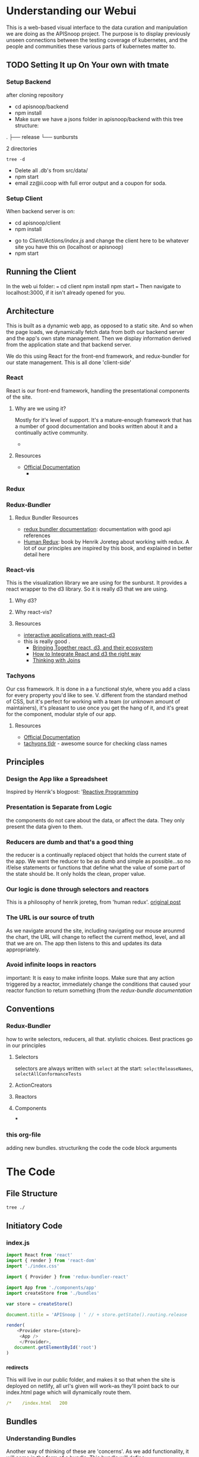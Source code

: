 #+NAME: APISnoop WebUI Client
#+AUTHOR: Zach Mandeville
#+EMAIL: zz@ii.coop
#+TODO: IDEA(i) TODO(t) NEXT(n) IN-PROGRESS(p) BLOCKED(b) | DONE(d) DONE-AND-SHARED(!)
#+PROPERTY: header-args :dir (file-name-directory buffer-file-name)
#+XPROPERTY: header-args:shell :results silent
#+XPROPERTY: header-args:shell :exports code
#+XPROPERTY: header-args:shell :wrap "SRC text"
#+PROPERTY: header-args:tmate :socket "/tmp/.zz-left.isocket"
#+PROPERTY: header-args:tmate :session api:main
#+PROPERTY: header-args:js :results silent

* Understanding our Webui
  This is a web-based visual interface to the data curation and manipulation we are doing as the APISnoop project.  The purpose is to display previously unseen connections between the testing coverage of kubernetes, and the people and communities these various parts of kubernetes matter to.
** TODO Setting It up On Your own with tmate
*** Setup Backend
 after cloning repository
- cd apisnoop/backend
- npm install
- Make sure we have a jsons folder in apisnoop/backend with this tree structure:
#+RESULTS: File Structure
:RESULTS:
.
├── release
└── sunbursts

2 directories
:END:
#+NAME: File Structure
#+BEGIN_SRC shell :dir ./backend/jsons :results output raw drawer
tree -d
#+END_SRC
- Delete all .db's from src/data/
- npm start
- email zz@ii.coop with full error output and a coupon for soda.

*** Setup Client
    When backend server is on:
    - cd apisnoop/client
    - npm install
    # - figure out how to point to subheadings
    - go to [[Client/Actions/index.js]]   and change the client here to be whatever site you have this on (localhost or apisnoop)
    - npm start

** Running the Client
  In the web ui folder:
 ===
 cd client
 npm install
 npm start
 ===
 Then navigate to localhost:3000, if it isn't already opened for you.
** Architecture
   This is built as a dynamic web app, as opposed to a static site.  And so when the page loads, we dynamically fetch data from both our backend server and the app's own state management.  Then we display information derived from the application state and that backend server.

   We do this using React for the front-end framework, and redux-bundler for our state management.  This is all done 'client-side'
*** React
    React is our front-end framework, handling the presentational components of the site.
**** Why are we using it?
     Mostly for it's level of support.  It's a mature-enough framework that has a number of good documentation and books written about it and a continually active community.
     -
**** Resources
     :PROPERTIES:
     :CUSTOM_ID: arch-react
     :END:
    - [[https://reactjs.org/docs/getting-started.html][Official Documentation]]
      -
*** Redux
    :PROPERTIES:
    :CUSTOM_ID: arch-redux
    :END:
*** Redux-Bundler
**** Redux Bundler Resources
     :PROPERTIES:
     :CUSTOM_ID: arch-redux-bundler
     :END:
     - [[https://reduxbundler.com/][redux bundler documentation]]: documentation with good api references
     - [[https://read.reduxbook.com/][Human Redux]]: book by Henrik Joreteg about working with redux.  A lot of our principles are inspired by this book, and explained in better detail here
*** React-vis
    This is the visualization library we are using for the sunburst.  It provides a react wrapper to the d3 library.  So it is really d3 that we are using.
**** Why d3?
**** Why react-vis?
**** Resources
     :PROPERTIES:
     :CUSTOM_ID: arch_react-vis
     :END:
     - [[https://medium.com/@Elijah_Meeks/interactive-applications-with-react-d3-f76f7b3ebc71][interactive applications with react-d3]]
 -    this is really good    .
     - [[https://www.smashingmagazine.com/2018/02/react-d3-ecosystem/][Bringing Together react, d3, and their ecosystem]]
     - [[http://www.adeveloperdiary.com/react-js/integrate-react-and-d3/][How to Integrate React and d3 the right way]]
     - [[https://bost.ocks.org/mike/join/][Thinking with Joins]]
*** Tachyons
    Our css framework.  It is done in a a functional style, where you add a class for every property you'd like to see.  V. different from the standard method of CSS, but it's perfect for working with a team (or unknown amount of maintainers), it's pleasant to use once you get the hang of it, and it's great for the component, modular style of our app.
**** Resources
     :PROPERTIES:
     :CUSTOM_ID: arch_tachyons
     :END:
     - [[http://tachyons.io/docs/][Official Documentation]]
     - [[https://tachyons-tldr.now.sh/#/classes][tachyons tldr]] - awesome source for checking class names
** Principles
*** Design the App like a Spreadsheet
    Inspired by Henrik's blogpost: '[[https://joreteg.com/blog/reactive-programming][Reactive Programming]]

*** Presentation is Separate from Logic
    the components do not care about the data, or affect the data.  They only present the data given to them.
*** Reducers are dumb and that's a good thing
    the reducer is a continually replaced object that holds the current state of the app.  We want the reducer to be as dumb and simple as possible...so no if/else statements or functions that define what the value of some part of the state should be.  It only holds the clean, proper value.
*** Our logic is done through selectors and reactors
    This is a philosophy of henrik joreteg, from 'human redux'. [[https://joreteg.com/blog/reactive-programming][original post]]

*** The URL is our source of truth
    As we navigate around the site, including navigating our mouse arounmd the chart, the URL will change to reflect the current method, level, and all that we are on.  The app then listens to this and updates its data appropriately.

*** Avoid infinite loops in reactors
    important: It is easy to make infinite loops. Make sure that any action triggered by a reactor, immediately change the conditions that caused your reactor function to return something (from the [[Redux Bundler Resources][redux-bundle documentation]]
** Conventions
*** Redux-Bundler
    how to write selectors, reducers, all that.
    stylistic choices.   Best practices go in our principles
**** Selectors
     selectors are always written with ~select~ at the start: ~selectReleaseNames~, ~selectAllConformanceTests~
**** ActionCreators
**** Reactors
**** Components
 ***
*** this org-file
    adding new bundles.
    structurikng the code
    the code block arguments
* The Code
** File Structure
   #+NAME: File Structure
   #+BEGIN_SRC sh
  tree ./
   #+END_SRC
** Initiatory Code
*** index.js
    :PROPERTIES:
    :header-args: :tangle ./src/index.js
    :END:
    #+NAME: index.js
    #+BEGIN_SRC js
       import React from 'react'
       import { render } from 'react-dom'
       import './index.css'

       import { Provider } from 'redux-bundler-react'

       import App from './components/app'
       import createStore from './bundles'

       var store = createStore()

       document.title = 'APISnoop | ' // + store.getState().routing.release

       render(
           <Provider store={store}>
            <App />
            </Provider>,
          document.getElementById('root')
       )
    #+END_SRC
*** _redirects
    :PROPERTIES:
    :header-args: :tangle ./public/_redirects
    :END:
    This will live in our public folder, and makes it so that when the site is deployed on netlify, all url's given will work--as they'll point back to our index.html page which will dynamically route them.
    #+NAME: _redirects
    #+BEGIN_SRC yaml
      /*    /index.html   200
    #+END_SRC
** Bundles
*** Understanding Bundles
   Another way of thinking of these are 'concerns'.  As we add functionality, it will come in the form of a bundle.  This bundle will define:
 - the state as related to this concern (reducers),
 - How we manipulate and then give the data in the state to our components (the selectors),
 - How we listen for conditions in the state that would trigger actions to happen (the reactors),
 - The actions that change the state (Actions)
*** Index
    :PROPERTIES:
    :header-args: :tangle ./src/bundles/index.js
    :END:
    This is the root bundler, that takes all the other individual ones and composes a single super bundle.
**** Import modules and bundles
     We import all the various bundles we make here.  The only module we need is redux-bundle's compose bundle function.
     #+NAME: bundle index: Import modules and bundles
     #+BEGIN_SRC js
       import { composeBundles } from 'redux-bundler'

       import colours from './colours'
       import config from './config'
       import currentReleaseResource from './current-release-resource'
       import endpointsResource from './endpoints-resource'
       import endpoints from './endpoints'
       import releases from './releases'
       import releasesIndexResource from './releases-index-resource'
       import routes from './routes'
       import sunburst from './sunburst'
       import summary from './summary'
       import testsResource from './tests-resource'
       import tests from './tests'
       import zoom from './zoom'

     #+END_SRC
**** Compose Bundle
     Then, we compose the bundles into a single store, listing all the ones we imported above.
     #+NAME: bundle index: compose bundle
     #+BEGIN_SRC js
       export default composeBundles(
         colours,
         config,
         currentReleaseResource,
         endpointsResource,
         endpoints,
         releases,
         releasesIndexResource,
         routes,
         sunburst,
         summary,
         testsResource,
         tests,
         zoom
       )
     #+END_SRC
*** Colours
    These were locked away inside the sunburst chart, which didn't seem the best, because they were hard to reason about.  I want to make it it's own bundle, that we can then select the final calculations from and use that to set the color for each endpoint.
    #+NAME: Colors bundle
    #+BEGIN_SRC js :tangle ./src/bundles/colours.js
      export default {
        name: 'colours',
        getReducer: () => {
          const initialState = {
            colours: {
              'alpha': 'rgba(230, 25, 75, 1)',
              'beta': 'rgba(0, 130, 200, 1)',
              'stable': 'rgba(60, 180, 75, 1)',
              'unused': 'rgba(255, 255, 255, 1)'
            },
            moreColours: [
              'rgba(183, 28, 28, 1)',
              'rgba(136, 14, 79, 1)',
              'rgba(74, 20, 140, 1)',
              'rgba(49, 27, 146, 1)',
              'rgba(26, 35, 126, 1)',
              'rgba(13, 71, 161, 1)',
              'rgba(1, 87, 155, 1)',
              'rgba(0, 96, 100, 1)',
              'rgba(0, 77, 64, 1)',
              'rgba(27, 94, 32, 1)',
              'rgba(51, 105, 30, 1)',
              'rgba(130, 119, 23, 1)',
              'rgba(245, 127, 23, 1)',
              'rgba(255, 111, 0, 1)',
              'rgba(230, 81, 0, 1)',
              'rgba(191, 54, 12, 1)',
              'rgba(244, 67, 54, 1)',
              'rgba(233, 30, 99, 1)',
              'rgba(156, 39, 176, 1)',
              'rgba(103, 58, 183, 1)',
              'rgba(63, 81, 181, 1)',
              'rgba(33, 150, 243, 1)',
              'rgba(3, 169, 244, 1)',
              'rgba(0, 188, 212, 1)',
              'rgba(0, 150, 136, 1)',
              'rgba(76, 175, 80, 1)',
              'rgba(139, 195, 74, 1)',
              'rgba(205, 220, 57, 1)',
              'rgba(255, 235, 59, 1)',
              'rgba(255, 193, 7, 1)',
              'rgba(255, 152, 0, 1)',
              'rgba(255, 87, 34, 1)'

            ],
            categories: [
              "admissionregistration",
              "apiextensions",
              "apiregistration",
              "apis",
              "apps",
              "authentication",
              "authorization",
              "autoscaling",
              "batch",
              "certificates",
              "core",
              "events",
              "extensions",
              "logs",
              "networking",
              "policy",
              "rbacAuthorization",
              "scheduling",
              "settings",
              "storage",
              "version",
              "auditregistration",
              "coordination"
            ]
          }
          return (state=initialState, action) => {
            return state
          }
        },
        selectLevelColours: (state) => state.colours.colours,
        selectCategoryColours: (state) => {
          var colours = {}
          for (var catidx = 0; catidx < state.colours.categories.length; catidx++) {
            var category = state.colours.categories[catidx]
            colours['category.' + category] = state.colours.moreColours[(catidx * 3) % state.colours.moreColours.length]
          }
          return colours
        }
      }
    #+END_SRC
*** Endpoints Resource
    :PROPERTIES:
    :header-args: :tangle ./src/bundles/endpoints-resource.js :noweb yes
    :END:
    #+NAME: endpoints-resource.js
    #+BEGIN_SRC js
      import { createAsyncResourceBundle, createSelector } from 'redux-bundler'

      const bundle = createAsyncResourceBundle({
        name: 'endpointsResource',
        getPromise: ({ client, store }) => {
          const currentReleaseName = store.selectCurrentReleaseName()
          return fetchEndpointsByReleaseName(client, currentReleaseName)
        }
      })

      bundle.reactEndpointsFetch = createSelector(
        'selectEndpointsResourceShouldUpdate',
        (shouldUpdate, currentReleaseId) => {
          if (!shouldUpdate) return
          return { actionCreator: 'doFetchEndpointsResource' }
        }
      )


      export default bundle

      function fetchEndpointsByReleaseName (client, releaseName) {
        return client.service('endpoints').find({
          query: {
            release: releaseName
          }
        })
      }
    #+END_SRC
*** Endpoints
    :PROPERTIES:
    :header-args: :tangle ./src/bundles/endpoints.js :noweb yes
    :END:
**** Imports and Layout
    #+NAME: endpoints bundle layout
    #+BEGIN_SRC js
    import { createSelector } from 'redux-bundler'
    import { groupBy, keyBy, mapValues } from 'lodash'
    import { calculateCoverage } from '../lib/utils.js'

    export default {
      name: 'endpoints',
        <<Endpoints Reducers>>,
        <<Endpoints Selectors>>
    }
    #+END_SRC
**** Reducers
     #+NAME: Endpoints Reducers
     #+BEGIN_SRC js :tangle no
       getReducer: () => {
         const initialState = {
           activeEndpoint: ''
         }
         return (state=initialState, action) => {
           if (action.type === 'TESTS_REQUESTED_FOR_ENDPOINT') {
             return {
               ...state,
               activeEndpoint: action.payload
             }
           }
           return state
         }
       }
     #+END_SRC
**** Selectors
    We are making it now so that the endpoints filter on the query at the start.   The key thing is whether or not a zoom is part of the query.  If it is, we filter by whatever depth the zoom is at.
    I am not sure where the zoom object should go.  It's an aspect of our url, but we don't really have a url bundle....maaaaaybe we should?  It would only have a single  item in it though....so that might be premature optimization.  We'll include it here and maybe move it later.
     #+NAME: Endpoints Selectors
     #+BEGIN_SRC js :tangle no
       selectEndpointsById: createSelector(
         'selectEndpointsResource',
         'selectZoom',
         (endpoints, zoom) => {
           if (endpoints == null) return null
           if (zoom) {
             if (zoom.depth === 'endpoint') {
               endpoints = endpoints.filter(endpoint => endpoint.level === zoom.level && endpoint.category === zoom.category)
             } else if (zoom.depth === 'category') {
               endpoints = endpoints.filter(endpoint => endpoint.level === zoom.level && endpoint.category === zoom.category)
             } else if (zoom.depth === 'level') {
               endpoints = endpoints.filter(endpoint => endpoint.level === zoom.level)
             }
           }
           return keyBy(endpoints, '_id')
         }
       ),
       selectZoomedEndpoint: createSelector(
         'selectEndpointsResource',
         'selectZoom',
         (endpoints,zoom) => {
           if (endpoints == null) return null
           if (zoom == null | zoom === undefined) return null
           if (zoom.depth === 'endpoint') {
             var zoomedEndpoint = endpoints.find(endpoint => endpoint.name === zoom.name)
             return zoomedEndpoint
           }
         }
       ),
       selectEndpointsByLevelAndCategoryAndNameAndMethod: createSelector(
         'selectEndpointsById',
         (endpointsById) => {
           var endpointsByLevel = groupBy(endpointsById, 'level')
           return mapValues(endpointsByLevel, endpointsInLevel => {
             var endpointsByCategory = groupBy(endpointsInLevel, 'category')
             return mapValues(endpointsByCategory, endpointsInCategory => {
               var endpointsByName = groupBy(endpointsInCategory, 'name')
               return mapValues(endpointsByName, endpointsInName => {
                 return keyBy(endpointsInName, 'method')
               })
             })
           })
         }
       ),
       selectEndpointsWithTestCoverage: createSelector(
         'selectEndpointsById',
         (endpointsById) => {
           var endpointsByLevel = groupBy(endpointsById, 'level')
           var coverage = calculateCoverage(endpointsById)
           return Object.assign({},{coverage}, mapValues(endpointsByLevel, endpointsInLevel => {
             var endpointsByCategory = groupBy(endpointsInLevel, 'category')
             var coverage = calculateCoverage(endpointsInLevel)
             return Object.assign({}, {coverage}, mapValues(endpointsByCategory, endpointsInCategory => {
               var endpointsByName = groupBy(endpointsInCategory, 'name')
               var coverage = calculateCoverage(endpointsInCategory)
               return Object.assign({}, {coverage}, mapValues(endpointsByName, endpointsInName => {
                 var methods = keyBy(endpointsInName, 'method')
                 return mapValues(methods, method => {
                   var coverage = method.test_tags ? method.test_tags : [] // display empty array if untested, so chart don't break.
                   return Object.assign({}, {coverage}, method)
                 })
               }))
             }))
           }))
         }
       ),
       selectActiveEndpointName: (state) => state.tests.activeEndpoint,
       selectActiveEndpoint: createSelector(
         'selectEndpointsResource',
         'selectQueryObject',
         'selectZoom',
         (endpoints, query, zoom) => {
           if (endpoints == null) return null
           if (zoom && zoom.depth === 'endpoint') {
             return endpoints.find(endpoint => {
               return (endpoint.name === zoom.name) && (endpoint.category === zoom.category) && (endpoint.level === zoom.level)
             })
           } else {
             return endpoints.find(endpoint => {
               return (endpoint.name === query.name) && (endpoint.category === query.category) && (endpoint.level === query.level)
             })
           }
         }
       )
     #+END_SRC
*** Releases Index Resource
    #+NAME: releases-index-resource.js
    #+BEGIN_SRC js :tangle ./src/bundles/releases-index-resource.js
      import { createAsyncResourceBundle, createSelector } from 'redux-bundler'

      const bundle = createAsyncResourceBundle({
        name: 'releasesIndex',
        getPromise: ({ client, getState }) => {
          return fetchReleasesIndex(client)
        }
      })

      bundle.reactReleasesIndexFetch = createSelector(
        'selectReleasesIndexShouldUpdate',
        (shouldUpdate) => {
          if (shouldUpdate) {
            return { actionCreator: 'doFetchReleasesIndex' }
          }
        }
      )

      export default bundle

      function fetchReleasesIndex (client) {
        return client.service('releases').find({
          query: {
            $select: [
              'name',
              '_id'
            ]
          }
        })
      }
    #+END_SRC
*** Releases

    We have three types of releases: master, sig-release, and conformance.  There are the same versions often within like 1.9 and 1.12 and such.  I want to clearly differentiate them, as before they were all in just one big list.  I am choosing to diff on sig, conformance, master as that seemed the most inherent separator.

    #+NAME: releases.js
    #+BEGIN_SRC js :tangle ./src/bundles/releases.js
      import { createSelector } from 'redux-bundler'
      import {
        filter,
        find,
        includes,
        keyBy,
        map,
        reject,
        split,
        trim,
        isUndefined
      } from 'lodash'

      export default {
        name: 'releases',
        init: (store) => {
          store.subscribeToSelectors(
            ['selectCurrentReleaseName'],
            (currentReleaseName) => {
              store.doMarkCurrentReleaseAsOutdated()
              store.doMarkEndpointsResourceAsOutdated()
              store.doMarkTestsResourceAsOutdated()
            }
          )
        },
        getReducer: () => {
          const initialState = {}

          return (state = initialState, action = {}) => {
            return state;
          }
        },
        selectCurrentReleaseName: createSelector(
          'selectRouteParams',
          (routeParams) => {
            return routeParams.releaseName || 'master'
          }
        ),
        selectCurrentReleaseId: createSelector(
          'selectCurrentReleaseName',
          'selectReleasesIndex',
          (currentReleaseName, releasesIndex) => {
            if (releasesIndex == null) return null
            const release = releasesIndex.find(release => {
              return release.name === currentReleaseName
            })
            return release == null ? null : release._id
          }
        ),
        selectReleasesIndexByName: createSelector(
          'selectReleasesIndex',
          releasesIndex => keyBy(releasesIndex, 'name')
        ),
        selectCurrentReleaseObjectRaw: createSelector(
          'selectCurrentReleaseName',
          'selectReleasesIndexByName',
          (currentRelease, releasesIndex) =>  {
            if (releasesIndex == null) return null
            return find(releasesIndex, (release) => {
              return includes(release.name.toLowerCase(), currentRelease.toLowerCase())
            })
          }
        ),
        selectCurrentReleaseObject: createSelector(
          'selectCurrentReleaseObjectRaw',
          (rawRelease) => {
            if (rawRelease == null) return null
            var nameArr = split(rawRelease.name, '_')
            if (nameArr.length === 1) {
              return {
                version: '',
                release: nameArr[0],
                date: ''
              }
            }
            return {
              version: nameArr[0],
              release: nameArr[1],
              date: nameArr[2],
              e2eOnly: !isUndefined(nameArr[3])
            }
          }
        ),
        selectReleasesSigOnly: createSelector(
          'selectReleasesIndexByName',
          (releasesIndex) => {
            if (releasesIndex == null) return null
            return filter(releasesIndex, (o) => {
              return includes(o.name.toLowerCase(), 'sig')
            })
          }
        ),
        selectReleasesConformanceOnly: createSelector(
          'selectReleasesIndexByName',
          (releasesIndex) => {
            if (releasesIndex == null) return null
            return filter(releasesIndex, (o) => {
              return includes(o.name.toLowerCase(), 'conformance')
            })
          }
        ),
        selectReleasesMasterOnly: createSelector(
          'selectReleasesIndexByName',
          (releasesIndex) => {
            if (releasesIndex == null) return null
            return filter(releasesIndex, (o) => {
              return includes(o.name.toLowerCase(), 'master')
            })
          }
        ),
        selectReleasesSigIndexE2E: createSelector(
          'selectReleasesSigOnly',
          (sigReleases) => {
            var e2eOnly = filter(sigReleases, (o) => {
              return includes(o.name.toLowerCase(), 'e2e')
            })
            return map(e2eOnly, (sigRelease) => {
              var nameWithoutSig = trim(sigRelease.name, 'sig-release_')
              var shortName = split(nameWithoutSig, '_')[0]
              return {
                name: shortName,
                url:sigRelease.name,
                _id: sigRelease._id
              }
            })
          }
        ),
        selectReleasesSigIndexNoE2E: createSelector(
          'selectReleasesSigOnly',
          (sigReleases) => {
            var noE2E = reject(sigReleases, (o) => {
              return includes(o.name.toLowerCase(), 'e2e')
            })
            return map(noE2E, (sigRelease) => {
              var nameWithoutSig = trim(sigRelease.name, 'sig-release_')
              var shortName = split(nameWithoutSig, '_')[0]
              return {
                name: shortName,
                url:sigRelease.name,
                _id: sigRelease._id
              }
            })
          }
        ),
        selectReleasesConformanceIndexNoE2E: createSelector(
          'selectReleasesConformanceOnly',
          (conReleases) => {
            var noE2E = reject(conReleases, (o) => {
              return includes(o.name.toLowerCase(), 'e2e')
            })
            return map(noE2E, (conRelease) => {
              var nameWithoutCon = trim(conRelease.name, 'conformance_')
              var shortName = split(nameWithoutCon, '_')[0]
              return {
                name: shortName,
                url: conRelease.name,
                _id: conRelease._id
              }
            })
          }
        ),
        selectReleasesConformanceIndexE2E: createSelector(
          'selectReleasesConformanceOnly',
          (conReleases) => {
            var e2eOnly = filter(conReleases, (o) => {
              return includes(o.name.toLowerCase(), 'e2e')
            })
            return map(e2eOnly, (conRelease) => {
              var nameWithoutCon = trim(conRelease.name, 'conformance_')
              var shortName = split(nameWithoutCon, '_')[0]
              return {
                name: shortName,
                url: conRelease.name,
                _id: conRelease._id
              }
            })
          }
        ),
        selectReleasesMasterIndex: createSelector(
          'selectReleasesMasterOnly',
          (masterReleases) => {
            return map(masterReleases, (masterRelease) => {
              return {
                name: masterRelease.name,
                url: masterRelease.name,
                _id: masterRelease._id
              }
            })
          }
        )
      }
    #+END_SRC
*** Routes
    :PROPERTIES:
    :header-args: :tangle ./src/bundles/routes.js :noweb yes
    :END:
    #+NAME: routing
    #+BEGIN_SRC js
      import MainPage from '../pages/main-page'
      import NotFound from '../components/not-found'

      import { createRouteBundle } from 'redux-bundler'

      export default createRouteBundle({
        '/': MainPage,
        '/:releaseName': MainPage,
        '*': NotFound
      })
    #+END_SRC
*** Sunburst
    :PROPERTIES:
    :header-args: :tangle ./src/bundles/sunburst.js :noweb yes
    :END:
**** Imports and Layout
    #+NAME: charts.js
    #+BEGIN_SRC js
      import { fadeColor, propertiesWithValue } from '../lib/utils'
      import { createSelector } from 'redux-bundler'
      import {
        forEach,
        includes,
        flatMap,
        join,
        map,
        orderBy,
        reduce,
        sortBy,
        values
      } from 'lodash'


      export default {
        name: 'charts',
        <<Sunburst Reducer>>,
        <<Sunburst Selectors>>,
        <<Sunburst Action Creators>>
      }

      <<Sunburst Helper Functions>>
    #+END_SRC
**** Reducer
   #+NAME: Sunburst Reducer
   #+BEGIN_SRC js :tangle no
     getReducer: () => {
       const initialState = {
       }
       return (state = initialState, action = {}) => {
         return state;
       }
     }
   #+END_SRC
**** Selectors
   #+NAME: Sunburst Selectors
   #+BEGIN_SRC js :tangle no
     selectSunburst: createSelector(
       'selectEndpointsByLevelAndCategoryAndNameAndMethod',
       'selectLevelColours',
       'selectCategoryColours',
       'selectQueryObject',
       'selectZoomedEndpoint',
       (endpointsByLevelAndCategoryAndNameAndMethod, levelColours, categoryColours, queryObject, zoomedEndpoint) => {
         return {
           name: 'root',
           children: map(endpointsByLevelAndCategoryAndNameAndMethod, (endpointsByCategoryAndNameAndMethod, level) => {
             return {
               name: level,
               color: determineLevelColours(queryObject, levelColours, level),
               children: categoriesSortedByEndpointCount(endpointsByCategoryAndNameAndMethod, level, categoryColours, queryObject, zoomedEndpoint)
             }
           })
         }
       }
     ),
     selectSunburstSorted: createSelector(
       'selectSunburst',
       (sunburst) => {
         var sortedLevels = orderBy(sunburst.children, 'name', 'desc')
         sunburst.children = sortedLevels
         return sunburst
       }
     ),
     selectInteriorLabel: createSelector(
       'selectQueryObject',
       'selectEndpointsWithTestCoverage',
       (query, endpoints) => {
         var nameAndCoverageInfo = determineNameAndCoverageInfo(query, endpoints)
         return nameAndCoverageInfo
       }
     ),
     selectFocusedPath: createSelector(
       'selectQueryObject',
       'selectZoom',
       (query, zoom) => {
         if (query == null | zoom == null) return null
         var pathObjectRaw = {
           level: relevantValue('level', zoom, query),
           category: relevantValue('category', zoom, query),
           name: relevantValue('name', zoom, query),
         }
         var pathObject = propertiesWithValue(pathObjectRaw)
         var pathValues = flatMap(pathObject)
         var focusedPath = join(pathValues, ' / ')
         return focusedPath
       }
     ),
     selectLabelStyle: () => {
       return {
         PERCENTAGE: {
           fontSize: '1.3em',
           textAnchor: 'middle'
         },
         FRACTION: {
           fontSize: '1.2em,',
           textAnchor: 'middle'
         },
         PATH: {
           fontSize: '1em',
           textAnchor: 'middle'
         },
         DESCRIPTION: {
           fontSize: '0.9em',
           fontFamily: 'IBM Plex Mono',
           textAnchor: 'middle',
           width: '20px'
         }
       }
     }
    #+END_SRC
**** Action Creators
   #+NAME: Sunburst Action Creators
   #+BEGIN_SRC js :tangle no
     doLockChart: () => {
       return {
         type: 'CHART_LOCKED'
       }
     },
     doUnlockChart: () => {
       return {
         type: 'CHART_UNLOCKED'
       }
     }
   #+END_SRC
**** Helper Functions
     The helper functions are grooooooss right now.  It feels far too nested, and I am passing along the query object to too many places.  I feel the color addition should e done as a selector possibly and not hae it be nested within here.-

     This is gross for how many nested functions there are, and that weird confusion between query and zoom.  Is there a better way to handle this?  Essentially, we wanna be able to zoom into a category, and still have the colors and endpoints show based on the query....but when we are zoomed into an endpoint, then there shouldn't be any query happening....it should be noted as 'locked on'.  This whole section smells awful, and would be good to have another set of javascripter eyes on it.

     #+NAME: Sunburst Helper Functions
     #+BEGIN_SRC js :tangle no
       function relevantValue (value, zoom, query) {
         if (zoom[value] !== undefined) {
           return zoom[value]
         }
         return query[value]
       }

       function categoriesSortedByEndpointCount (endpointsByCategoryAndNameAndMethod, level, categoryColours, queryObject, zoomedEndpoint) {
         var categories = categoriesWithEndpointsAsChildren(endpointsByCategoryAndNameAndMethod, level, categoryColours, queryObject, zoomedEndpoint)
         return orderBy(categories, (category) => category.children.length, ['desc'])
       }

       function categoriesWithEndpointsAsChildren (endpointsByCategoryAndNameAndMethod, level, categoryColours, queryObject, zoomedEndpoint) {
         return map(endpointsByCategoryAndNameAndMethod, (endpointsByNameAndMethod, category) => {
           return {
             name: category,
             color: determineCategoryColours(queryObject, categoryColours, category, level),
             children: endpointsSortedByConformance(endpointsByNameAndMethod, category, level, queryObject, categoryColours, zoomedEndpoint)
           }
         })
       }

       function endpointsSortedByConformance (endpointsByNameAndMethod, category, level, queryObject, categoryColours, zoomedEndpoint) {
         var endpoints = createEndpointAndMethod(endpointsByNameAndMethod, category, level, queryObject, categoryColours, zoomedEndpoint)
         var sortedEndpoints = sortBy(endpoints, [
           (endpoint) => endpoint.tested === 'untested', (endpoint) => endpoint.isConformance !== 'conformance',
           (endpoint) => endpoint.testTagCount
         ])
         return sortedEndpoints
       }

       function createEndpointAndMethod(endpointsByNameAndMethod, category, level, queryObject, categoryColours, zoomedEndpoint) {
         return values(reduce(
           endpointsByNameAndMethod,
           (sofar, endpointsByMethod, name) => {
             sofar = fillOutMethodInfo(sofar, endpointsByMethod, category, name, level, queryObject, categoryColours, zoomedEndpoint)
             return sofar
           },
           {}
         ))
       }

       function fillOutMethodInfo (sofar, endpointsByMethod, category, name, level, queryObject, categoryColours, zoomedEndpoint) {
         forEach(endpointsByMethod, (endpoint, method) => {
           var { isTested } = endpoint
           var isConformance = checkForConformance(endpoint.test_tags)
           var path = `${name}/${method}`
           var size = (sofar[path] == null) ? 1 : sofar[path].size + 1
           var initialColor = calculateInitialColor(endpoint, isConformance, categoryColours)
           sofar[path] = {
             name,
             parentName: category,
             testTagCount: endpoint.test_tags.length,
             tested: isTested ? 'tested' : 'untested',
             isConformance: isConformance ? "conformance" : "not conformance",
             size,
             color: isTested ? determineEndpointColours(queryObject, initialColor, category, level, endpoint, zoomedEndpoint) : 'rgba(244,244,244, 1)',
           }
         })
         return sofar
       }

       function checkForConformance (test_tags) {
         var tagsAsStrings = test_tags.map(tag => tag.replace(/\[|]/g,''))
         return includes(tagsAsStrings, 'Conformance')
       }

       function determineLevelColours (query, colours, level) {
         if (query.level === undefined) {
           return colours[level]
         } else if (query.level === level){
           return colours[level]
         } else {
           return fadeColor(colours[level], '0.1')
         }
       }
       function determineCategoryColours (query, categoryColours, category, level) {
         if (query.level === undefined) {
           return categoryColours[`category.${category}`]
         } else if (query.level === level && query.category === category){
           return categoryColours[`category.${category}`]
         } else {
           return fadeColor(categoryColours[`category.${category}`], '0.1')
         }
       }
       function determineEndpointColours (query, color, category, level, endpoint, zoomedEndpoint) {
         if (zoomedEndpoint != null && zoomedEndpoint !== undefined) {
           if (zoomedEndpoint.name === endpoint.name) {
             return fadeColor(color, '0.7')
           } else {
             return fadeColor(color, '0.1')
           }
         }
         else if (query.level === undefined) {
           return color
         } else if (query.level === level && query.category === category && query.name === endpoint.name){
           return color
         } else {
           return fadeColor(color, '0.1')
         }
       }
       function calculateInitialColor (endpoint, isConformance, categoryColours) {
         if (endpoint.isTested && isConformance)  {
           return categoryColours[`category.${endpoint.category}`]
         } else  if( endpoint.isTested && !isConformance) {
           var color = categoryColours[`category.${endpoint.category}`]
           var fadedColor = fadeColor(color, '0.2')
           return fadedColor
         } else {
           return 'rgba(244, 244, 244, 1)'
         }
       }

       function determineNameAndCoverageInfo (query, endpoints) {
        // check our query to see how far in the path we are.
        // If a response is null, it means its not a part of the path
        // therefore, we display the preceding level's info.
         if (endpoints == null || endpoints.stable === undefined) return null // this makes sure the endpoints have loaded.
         if (query && query.level === undefined) {
           var name = ''
           var coverage = endpoints.coverage
           var tested = false
           var endpoint = false
           var description= ''
         }else if (query.level && query.category === undefined) {
           name = query.level
           coverage = endpoints[query.level].coverage
           description= ''
         } else if (query.level && query.category && query.name === undefined) {
           name = query.category
           coverage = endpoints[query.level][query.category].coverage
           description= ''
         } else {
           var endpointInQuestion = endpoints[query.level][query.category][query.name]
           name = query.name
           description= determineDescription(endpoints[query.level][query.category][query.name])
           tested = determineTested(endpointInQuestion)
           coverage = endpointInQuestion.coverage
           endpoint = true
         }
         return {name, coverage, description, tested, endpoint}
       }

       function determineDescription (endpoint) {
         var method = Object.keys(endpoint)[0]
         return endpoint[method].description
       }
       function determineTested (endpoint) {
         var method = Object.keys(endpoint)[0]
         return endpoint[method].isTested ? 'Tested' : 'Untested'
       }

     #+END_SRC
**** Thoughts on colour
     Every node has a color that renders in our sunburst.  That color can be in two states: bright if it is focused on, and faded if it is not.  Before, we figured out this color in the d3 visualization by tracing through the keypath every time.  What I feel like we could do now is to check in the sunburst selectors whether or not that node is part of the current URL query. If it is, give it a bright color.  If it is not, give it a faded color.

This means we have to be aware of the node's parent too, because methods and categories are shared across each level.  So you ahve to do a thing of 'are you a part of the path and is your parent also a part of the path, and is your parents.parent a part of the path?  If so, do this color.

I feel this would be easiest with three functions, even though they're kinda similar.  determineLevelColor(level), determineCategoryColor(category), determineEndpointColor(endpoint).  For the level, it just checks whether there is a query and if it's a part of it.  Category checks if there's a query and if it and the level are a part of it.  endpoint the same, but level and category too.

I've now done this, but the functions feel v. fragile to me, like there's a simpler way to go about it that I am just not seeing.  I think the problem is partially that we have a hella nested function by necessity--since we are making a sunburst which is built on nesting, so things are going to feel strangely convoluted inherently?  But it would still be nice to refactor this for simplicity.
*** Summary
    :PROPERTIES:
    :header-args: :tangle ./src/bundles/summary.js :noweb yes
    :END:
**** Imports and Layout
    #+NAME: Summary Bundle
    #+BEGIN_SRC js
      import { createSelector } from 'redux-bundler'

      export default {
        name: 'summary',
        <<Summary Selector>>
      }
    #+END_SRC
**** Selector
     #+NAME: Summary Selector
     #+BEGIN_SRC js :tangle no
       selectPath: createSelector(
         'selectActiveEndpoint',
         'selectQueryObject',
         'selectZoom',
         (endpoint, query, zoom) => {
           var path = {}
           if (zoom == null) {
             path = {
               level: '',
               category: '',
               name: ''
             }
           } else if (zoom !== null && query.level === undefined) {
             path = {
               level: zoom.level,
               category: zoom.category,
               name: zoom.name
             }
           } else {
             path = {
               level: query.level,
               category: query.category,
               name: query.name
             }
           }
           return path
         }
       )
     #+END_SRC

     With selectors, the values are given all at once as soon as  the page starts up.   Which will be before the fetch has returned for our data.  We need to make sure to not try to ask something of the data before it's returned, and so to include the 'if null return null' for both

     We are also taking just the first method in the endpoint....Which means the endpoint is also only showiung in the sunburst for it's own name, and not its methods.  For most of them they will only have a single method, but others do not.  Thed question then is whether each endpoint and method should be shown separately, or whether when you hover over it says how many methods it has and how many of them are tested....the case where an endpoint's put method is tested but its read method is not or some thing like that.  Not sure the best way to tackle this, like what the user would be expecting.

     we want to select the tests from our testsResource based on what's in our active tests

*** Tests Resource
    :PROPERTIES:
    :header-args: :tangle ./src/bundles/tests-resource.js :noweb yes
    :END:

    #+NAME: tests resource
    #+BEGIN_SRC js
      import { createAsyncResourceBundle, createSelector } from 'redux-bundler'

      const bundle = createAsyncResourceBundle({
        name: 'testsResource',
        getPromise: ({ client, store }) => {
          const currentReleaseName = store.selectCurrentReleaseName()
          return fetchTestsByReleaseName(client, currentReleaseName)
        }
      })

      bundle.reactTestsResourceFetch = createSelector(
        'selectTestsResourceShouldUpdate',
        (shouldUpdate, currentReleaseId) => {
          if (!shouldUpdate) return
          return { actionCreator: 'doFetchTestsResource' }
        }
      )


      export default bundle

      function fetchTestsByReleaseName (client, releaseName) {
        return client.service('tests').find({
          query: {
            release: releaseName
          }
        })
      }

    #+END_SRC

*** Tests
    :PROPERTIES:
    :header-args: :tangle ./src/bundles/tests.js :noweb yes
    :END:
**** Imports and Layout
    #+NAME: Tests Bundle
    #+BEGIN_SRC js
      import { createSelector } from 'redux-bundler'
      import { trim } from 'lodash'

      export default {
        name: 'tests',
        <<Tests Reducer>>,
        <<Tests Selector>>,
        <<Tests Action Creators>>
      }
    #+END_SRC

    #+BEGIN_EXAMPLE js
  const { keyBy } = require('lodash')

  const initialState = {
    activeTest: {},
    byId: {},
    endpointTests: [],
    errors: {},
    isLoading: false,
    hasLoaded: false
  }

  export default (state = initialState, action = {}) => {
    switch(action.type) {
    case 'FETCH_TESTS_PENDING': {
      return {
        ...state,
        isLoading: true
      }
    }
    case 'FETCH_TESTS_FULFILLED': {
      return {
        ...state,
        byId: {
          ...state.byId,
          ...keyBy(action.payload.data, '_id')
        },
        isLoading: false,
        hasLoaded: true
      }
    }
    case 'ENDPOINT_TESTS_SET': {
      return {
        ...state,
        endpointTests: action.payload
      }
    }
    case 'NEW_ACTIVE_TEST_CHOSEN': {
      return {
        ...state,
        activeTest: action.payload
      }
    }
    case 'ACTIVE_TEST_CLOSED': {
      return {
        ...state,
        activeTest: {}
      }
    }
    case 'CHART_UNLOCKED': {
      return {
        ...state,
        activeTest: {},
        endpointTests: []
      }
    }
    case 'ACTIVE_ROUTE_CHANGED': {
      return {
        ...state,
        activeTest: {},
        endpointTests: []
      }
    }
    default:
      return state;
    }
  }
  import { createSelector, createStructuredSelector } from 'reselect'
  import { groupBy, keyBy, mapValues } from 'lodash'

  export function selectTestsById (state) {
    return state.tests.byId
  }

  export const selectIsTestsReady = (state) => {
    return state.tests.hasLoaded
  }

  export const selectEndpointTests = (state) => {
    return state.tests.endpointTests
  }

  export const selectActiveTestRaw = (state) => {
    return {
      name: state.tests.activeTest,
      route: state.routing.release,
    }
  }

  export const selectTestsByReleaseAndName = createSelector(
    selectTestsById,
    (testsById) => {
      var testsByRelease = groupBy(testsById, 'release')
      return mapValues(testsByRelease, testsInRelease => {
        var testsByName = keyBy(testsInRelease, 'name')
        return mapValues(testsByName, testInName => {
          return {
            name: testInName.name,
            id: testInName._id,
            sequence: testInName.sequence
          }
        })
      })
    }
  )

  export const selectActiveTestComponents = createStructuredSelector({
    activeTest: selectActiveTestRaw,
    tests: selectTestsByReleaseAndName
  })

  export const selectActiveTest = createSelector(
    selectActiveTestComponents,
    (atc) => {
      if (atc.activeTest.name.length > 0) {
        var activeTest = atc.tests[atc.activeTest.route][atc.activeTest.name]
        return activeTest
      } else {
        return atc.activeTest.name
      }
    }
  )
  import { client } from './'

  const url = '/api/v1/tests'

  export function doFetchTests () {
    return dispatch => {
      dispatch({
        type: 'FETCH_TESTS',
        payload: client.get(url)
      })
    }
  }

  export function doChooseActiveTest (test) {
    return {
      type: 'NEW_ACTIVE_TEST_CHOSEN',
      payload: test
    }
  }

  export function doCloseActiveTest (test) {
    return {
      type: 'ACTIVE_TEST_CLOSED'
    }
  }

  export function doSetEndpointTests (endpointTests) {
    return {
      type: 'ENDPOINT_TESTS_SET',
      payload: endpointTests
    }
  }
#+END_EXAMPLE

**** Reducer
     I dont' know how much of the old code we'll really need for this now, so I'm putting just a basic amount into the reducer.
     #+NAME: Tests Reducer
     #+BEGIN_SRC js :tangle no
       getReducer: () => {
         const initialState = {
         }
         return (state=initialState, action) => {
           return state
         }
       }
     #+END_SRC
**** Selector
     #+NAME: Tests Selector
     #+BEGIN_SRC js :tangle no
       selectTestTagsIndexRaw: createSelector(
         'selectActiveEndpoint',
         (endpoint) =>{
             if (endpoint == null) return null
             return endpoint.test_tags
         }
       ),
       selectTestTagsIndex: createSelector(
         'selectTestTagsIndexRaw',
         (testTagsRaw) => {
           if (testTagsRaw == null) return null
           return testTagsRaw.map(rawTag => {
             return trim(rawTag, '[]')
           }
          )
         }
       ),
       selectActiveTestsIndex: createSelector(
         'selectActiveEndpoint',
         'selectTestsResource',
         (endpoint, testsResource) => {
           if (endpoint == null || testsResource == null) return null
           var activeTests = testsResource.filter(test => endpoint.tests.includes(test.name))
           return activeTests
         }
       ),
       selectActiveTestsNumber: createSelector(
         'selectActiveTestsIndex',
         (tests) => {
           if (tests == null) return null
           return tests.length
         }
       ),
       selectActiveTest: createSelector(
         'selectQueryObject',
         'selectTestsResource',
         (query, tests) => {
           if (tests == null) return null
           return tests.find(test => test._id === query.test)
         }
       )
     #+END_SRC

     With selectors, the values are given all at once as soon as  the page starts up.   Which will be before the fetch has returned for our data.  We need to make sure to not try to ask something of the data before it's returned, and so to include the 'if null return null' for both

     We are also taking just the first method in the endpoint....Which means the endpoint is also only showiung in the sunburst for it's own name, and not its methods.  For most of them they will only have a single method, but others do not.  Thed question then is whether each endpoint and method should be shown separately, or whether when you hover over it says how many methods it has and how many of them are tested....the case where an endpoint's put method is tested but its read method is not or some thing like that.  Not sure the best way to tackle this, like what the user would be expecting.

     we want to select the tests from our testsResource based on what's in our active tests

**** Action Creators
     #+NAME: Tests Action Creators
     #+BEGIN_SRC js :tangle no
       doDisplayEndpointTests: (payload) => ({dispatch}) => {
         dispatch({
           type: 'TESTS_REQUESTED_FOR_ENDPOINT',
           payload: payload
         })
       }

     #+END_SRC
*** Zoom
    :PROPERTIES:
    :header-args: :tangle ./src/bundles/zoom.js :noweb yes
    :END:
**** Imports and Layout
    #+NAME: Zoom Bundle
    #+BEGIN_SRC js
      import { createSelector } from 'redux-bundler'
      import { split } from 'lodash'

      import { propertiesWithValue } from '../lib/utils'

      export default {
        name: 'zoom',
        <<Zoom Selector>>
      }
    #+END_SRC
**** Selector
     #+NAME: Zoom Selector
     #+BEGIN_SRC js :tangle no
       selectZoomArray: createSelector(
         'selectQueryObject',
         (query) => {
           if (query == null) return null
           if (query.zoomed === undefined) return null
           return split(query.zoomed, '-')
         }
       ),
       selectZoom: createSelector(
         'selectZoomArray',
         (zoomArray) => {
           if  (zoomArray == null) return null
           var zoomRaw = {
             depth: zoomArray[0],
             level: zoomArray[1],
             category: zoomArray[2],
             name: zoomArray[3]
           }
           var zoom = propertiesWithValue(zoomRaw)
           return zoom
         }
       )
     #+END_SRC

     With selectors, the values are given all at once as soon as  the page starts up.   Which will be before the fetch has returned for our data.  We need to make sure to not try to ask something of the data before it's returned, and so to include the 'if null return null' for both

     We are also taking just the first method in the endpoint....Which means the endpoint is also only showiung in the sunburst for it's own name, and not its methods.  For most of them they will only have a single method, but others do not.  Thed question then is whether each endpoint and method should be shown separately, or whether when you hover over it says how many methods it has and how many of them are tested....the case where an endpoint's put method is tested but its read method is not or some thing like that.  Not sure the best way to tackle this, like what the user would be expecting.

     we want to select the tests from our testsResource based on what's in our active tests

*** Config
    :PROPERTIES:
    :header-args: :tangle ./src/bundles/config.js :noweb yes
    :END:
    #+NAME: config.js
    #+BEGIN_SRC js
      import feathers from '@feathersjs/feathers'
      import RestClient from '@feathersjs/rest-client'
      import axios from 'axios'

      // TODO add envify as browserify transform
      const config = {
        backendUrl: process.env.REACT_APP_BACKEND_URL || 'http://localhost:8000/api/v1'
      }

      export default {
        name: 'config',
        reducer: (state = config) => state,
        getExtraArgs: store => {
          return {
            config,
            client: createClient(config)
          }
        }
      }

      function createClient (config) {
        const restClient = RestClient(config.backendUrl)

        return feathers()
          .configure(restClient.axios(axios))
      }
    #+END_SRC
** Components
*** App
    :PROPERTIES:
    :header-args: :tangle ./src/components/app.js
    :END:
    the initiatory component.  This is sort of the standard layout in which all other views are placed within.
    #+Name: App.js
    #+BEGIN_SRC js
      import React from 'react'
      import navHelper from 'internal-nav-helper'
      import { connect } from 'redux-bundler-react'

      import Header from './header'
      import Footer from './footer'

      export default connect(
        'doUpdateUrl',
        'selectRoute',
        ({ doUpdateUrl, route }) => {
          const CurrentPage = route
          return (
              <div onClick={navHelper(doUpdateUrl)}>
              <Header />
              <CurrentPage />
              <Footer />
              </div>
          )
        }
      )
    #+END_SRC

    If you compare this to the original app, you can see it is far less duplicated or strange code.  Everything is just held in the connect function, where we bring in our selectors and actions, and then reference them directly in our presentational component.
    #+NAME: original app
    #+BEGIN_SRC js :tangle no
      import React, { Component } from 'react'
      import { connect } from 'react-redux'
      import { createStructuredSelector } from 'reselect'


      import { selectReleaseNamesFromEndpoints, selectIsEndpointsReady, selectPage } from '../selectors'
      import { fetchEndpoints } from '../actions/endpoints'
      import { doFetchTests } from '../actions/tests'

      import Header from './header'
      import Footer from './footer'
      import ReleasesList from './releases-list.js'

      class App extends Component {

        componentDidMount(){
          this.props.fetchEndpoints()
          this.props.fetchTests()
        }

        render(){
          const {
            Page,
            releaseNames,
            endpointsReady
          } = this.props

          return (
            <div id='app'>
              <Header />
              {endpointsReady &&
               <div>
               <ReleasesList
                 releases={releaseNames}
               />
              <Page />
              </div>
              }
              {!endpointsReady &&
              <div className='min-vh-80'>
              <h3>Loading...</h3>
              </div>
              }
              <Footer />
            </div>
          )
        }
      }

      export default connect(
        createStructuredSelector({
          releaseNames: selectReleaseNamesFromEndpoints,
          endpointsReady: selectIsEndpointsReady,
          Page: selectPage
        }),
        {fetchEndpoints,
         fetchTests: doFetchTests
        })(App)
    #+END_SRC
*** Footer
    :PROPERTIES:
    :header-args: :tangle ./src/components/footer.js
    :END:
   #+NAME: Footer
   #+BEGIN_SRC js
     import React from 'react'

     export default () => (
         <footer className='w-100 flex flex-column flex-row-ns pt2 pb2 h3 pl4 pr4 items-center justify-between bg-black black shadow-3'>
         <div id='logo' className= 'flex flex-wrap items-center justify-center'>
         <a className='contain bg-cncf bg-center h-100 w4' href='https://cncf.io' title='leads to external cncf homepage'>
         <span className='o-0'>cncf</span>
         </a>
         <a className='contain bg-packet bg-center h-100 w4' href='https://packet.net' title='leads to external packet homepage'>
         <span className='o-0'>packet</span>
         </a>
         <h1 className='ma0 f4 fw4 pl2 avenir'>APISnoop</h1>
         </div>
         <div id='source-code' className='flex items-center'>
         <a href='http://binder.hub.cncf.ci/v2/gh/cncf/apisnoop/master' target='_blank noopener noreferrer' title='external jupyter notebook' className='link f5 pl1 white'>See Data in Jupyter</a>
         </div>
         </footer>
     )
   #+END_SRC
*** Releases List
    :PROPERTIES:
    :header-args: :tangle ./src/components/releases-list.js
    :END:
We are being passed three arguments:
- release :: the Name of the release type, which we use for a header.  A string.

- all :: all the releases that are not e2eOnly.  For Master this will be the only one given.  An Object

- e2eOnly :: Releases filtered to just show e2e tests.  Master won't have this.  This should also be a subset within.  So we need something like "if (e2eOnly && E2EList". An Object

The Release is an Object structured like so:
#+NAME: Example Release
#+BEGIN_EXAMPLE js
{
  name: '1.13.0',
  url: 'conformance_1.13.0_2018-11-02_e2e-only',
  _id: 'AI82329231671'
}
#+END_EXAMPLE

- TODO For the Master one, we shouldn't even show a header.  It should just say 'Master' as a Button.  Feels Redundant Otherwise.

  #+NAME: releases-list
    #+BEGIN_SRC js
    import React from 'react'
    import { connect } from 'redux-bundler-react'


    var ReleasesList = (props) => {
      const {
        all,
        e2eOnly,
        release,
        releasesIndexShouldUpdate,
        urlObject
      } = props

      if (release == null) return null

      if (releasesIndexShouldUpdate) return null

      return (
          <div className="mr4">
          <h3 className="f3 mt0 ttsc tracked"> { release }</h3>
          <ul className='pl0 ml0'>
          {all.map(releaseItem => {
              return <ReleaseItem release={ releaseItem } />
          })}
          </ul>
          {e2eOnly && <E2EList release={ e2eOnly } />}
        </div>
      )

    function E2EList (props) {
      const { release } = props
      return (
          <div>
          <ul className="pl0 ml0"><span className="ttl f4 i mr2">E2E Only</span>
            {release.map(releaseItem => <ReleaseItem release={ releaseItem}/>)}
          </ul>
          </div>
      )
    }

    function ReleaseItem (props) {
      const { release } = props
      var releaseUrl = getReleaseUrl(release.url)
      var classes="f6 link dim br1 ba ph3 pv2 mb2 mr2 dib mid-gray"
      if (releaseUrl === urlObject.pathname) {
        classes = classes + " bg-washed-red"
      }
      return (
          <li className='dib'>
          <a
        className={ classes }
        href={getReleaseUrl(release.url)}
        key={release._id}
          >
          {release.name}
        </a>
          </li>
      )
    }
    }

    function getReleaseUrl (release) {
      return `/${release}`
    }

    export default connect(
      'selectUrlObject',
      'selectReleasesIndexShouldUpdate',
      ReleasesList
    )





    #+END_SRC
*** Releases Container
    :PROPERTIES:
    :header-args: :tangle ./src/components/releases-container.js
    :END:
    We currently have it set to only show sig releases.  This is just to check that my filter selection worked.  What we can now do is setup some filters for releases....or even just a better header organization...so it shows 'Releases / Sig / Conformance / Mastr' and within each heading is the releases link.  And maybe ones that have e2eOnly could show up below.   That would end up with like 6 lines, but it would be clear enough to start with.

    So what we wanna do is have releaseList be a component, and we pass it along a property for whether we doing sig or what have you.  -
 #+NAME: Releases Container
 #+BEGIN_SRC js
   import React from 'react'
   import { connect } from 'redux-bundler-react'

   import ReleasesList from './releases-list'

   function ReleasesContainer (props) {
     const {
       releasesConformanceIndexE2E,
       releasesConformanceIndexNoE2E,
       releasesSigIndexE2E,
       releasesSigIndexNoE2E,
       releasesMasterIndex
     } = props

     return(
       <section id="releases-container" className="">
         <div className='flex items-start justify-start'>
         <ReleasesList release={"Master"} all={releasesMasterIndex} />
         <ReleasesList release={"Sig Release"} all={releasesSigIndexNoE2E} e2eOnly={releasesSigIndexE2E} />
         <ReleasesList release={"Conformance"} all={releasesConformanceIndexNoE2E} e2eOnly={releasesConformanceIndexE2E} />
         </div>
       </section>
     )
   }

   export default connect(
   "selectReleasesConformanceIndexE2E",
     "selectReleasesConformanceIndexNoE2E",
     "selectReleasesSigIndexE2E",
     "selectReleasesSigIndexNoE2E",
     "selectReleasesMasterIndex",
     ReleasesContainer
   )

 #+END_SRC

*** Sunburst And Summary
    :PROPERTIES:
    :header-args: :tangle ./src/components/sunburst-and-summary.js
    :END:
    #+NAME: sunburst-and-summary
    #+BEGIN_SRC js :tangle ./src/components/sunburst-and-summary.js
      import React from 'react'
      import { connect } from 'redux-bundler-react'

      import SunburstContainer from './sunburst-container'
      import SummaryContainer from './summary-container'

      const SunburstAndSummary = (props) => {
        return (
            <section
              id='summary-and-sunburst'
              className='flex mb4 mt4'
            >
            <SunburstContainer />
            <SummaryContainer />
          </section>
        )
      }

      export default connect(
        SunburstAndSummary
      )

    #+END_SRC
*** Sunburst Container
    #+NAME: sunburst-container
    #+BEGIN_SRC js :tangle ./src/components/sunburst-container.js
      import React from 'react'
      import { connect } from 'redux-bundler-react'

      import Sunburst from './sunburst'
      import SunburstHeader from './sunburst-header'

      const SunburstContainer = (props) => {
        return (
            <div id='sunburst-container' className='flex flex-column mr4'>
            <SunburstHeader />
            <Sunburst />
            </div>
        )
      }

      export default connect(
        SunburstContainer
      )

    #+END_SRC
*** Sunburst Header
    :PROPERTIES:
    :header-args: :tangle ./src/components/sunburst-header.js
    :END:
    #+NAME: sunburst-header
    #+BEGIN_SRC js
      import React from 'react'
      import { connect } from 'redux-bundler-react'

      const SunburstHeader = (props) => {
        const {
          currentReleaseObject,
          currentReleaseIsLoading,
          currentReleaseShouldUpdate
        } = props
        var release = currentReleaseObject

        if (release == null) return null

        return (
            <div id='sunburst-header' className='relative'>
            {(currentReleaseShouldUpdate || currentReleaseIsLoading) && <p className='i fw2 absolute top-0'>Switching To...</p>}
            <h2 className='mb1 mt1 pt4 f1'>
              <VersionTag version={release.version}/>
              {release.release }
              <E2ETag e2eOnly={release.e2eOnly}/>
            </h2>
            {(release.release !== 'master') &&
            <p className='ibm-plex-mono f6 mt0 pt0 pl2'>Data Gathered on { release.date}</p>
            }
            </div>
        )

        function VersionTag (version) {
          version = version.version
          if (version === 'master' || version == null) return null
          if (version === 'sig-release') {
            return <span className='light-red mr2'>Sig Release</span>
          }
          if (version === 'conformance') {
            return <span className='light-blue mr2'>Conformance</span>
          }
          return null
        }

        function E2ETag (e2eOnly) {
          e2eOnly = e2eOnly.e2eOnly
          if (e2eOnly === true) return <span className='f6 i ml1'>e2e only</span>
          return null
        }
      }

      export default connect(
        'selectCurrentReleaseObject',
        'selectCurrentReleaseIsLoading',
        'selectCurrentReleaseShouldUpdate',
        SunburstHeader
      )

    #+END_SRC
*** Sunburst
    :PROPERTIES:
    :header-args: :tangle ./src/components/sunburst.js
    :END:
    #+NAME: Sunburst
    #+BEGIN_SRC js
      import React from 'react'
      import { Sunburst, LabelSeries } from 'react-vis'
      import { connect } from 'redux-bundler-react'
      import {
        get,
        join,
        sortBy } from 'lodash'

      import { propertiesWithValue } from '../lib/utils'

      const SunburstChart = (props) => {
        const {
          interiorLabel,
          labelStyle,
          sunburstSorted,
          queryObject,
          doUpdateQuery
        } = props


        return (
            <div id='sunburst'>
            <Sunburst
          hideRootNode
          colorType="literal"
          data={sunburstSorted}
          height={600}
          width={600}
          getColor={node => node.color}
          onValueClick={handleMouseClick}
          onValueMouseOver={handleMouseOver}
          onValueMouseOut={handleMouseOut}
            >
            {(interiorLabel && interiorLabel.coverage) &&
             <LabelSeries
             data={[{x: 0, y: 60, label: interiorLabel.coverage.percentage, style: labelStyle.PERCENTAGE},
                    {x: 0, y: 0, label: interiorLabel.coverage.ratio, style: labelStyle.FRACTION},
                    {x: 0, y: -20, label: 'total tested', style: labelStyle.PATH}
                   ]} />}
          {(interiorLabel && interiorLabel.endpoint) &&
           <LabelSeries
           data={[
             {x: 0, y: 0, label: interiorLabel.tested, style: labelStyle.PERCENTAGE},
           ]} />}
            <button className='ttsc' onClick={()=> doUpdateQuery({})}>Reset</button>
            </Sunburst>
            </div>
        )
        function handleMouseOver (node, event) {
          var path = getKeyPath(node)
          var rawQuery = {
            level: path[1],
            category: path[2],
            name: path[3],
            zoomed: queryObject.zoomed
          }
          var query = propertiesWithValue(rawQuery)
          doUpdateQuery(query)
        }

        function handleMouseOut () {
          doUpdateQuery({zoomed: queryObject.zoomed})
        }

        function handleMouseClick (node, event) {
          var depth = ['root', 'level', 'category', 'endpoint']
          var path = getKeyPath(node)
          var rawQuery = {
            level: path[1],
            category: path[2],
            name: path[3],
          }
          var query = propertiesWithValue(rawQuery)
          var queryAsArray = sortBy(query, ['level','category','name'])
          query.zoomed = `${depth[node.depth]}-${join(queryAsArray,'-')}`
          doUpdateQuery(query)
        }

        function getKeyPath (node) {
          if (!node.parent) {
            return ['root'];
          }
          var nodeKey = get(node, 'data.name') || get(node, 'name')
          var parentKeyPath = getKeyPath(node.parent)
          return [...parentKeyPath, nodeKey]
        }
      }

      export default connect(
        'selectInteriorLabel',
        'selectLabelStyle',
        'selectQueryObject',
        'selectSunburstSorted',
        'doUpdateQuery',
        SunburstChart
      )
    #+END_SRC

    For our mouse over we'll use the url bundle, which gives us 'doUpdateQuery'.  We can give it an object and it'l add each part to the query string.  So we'll just iterate over the keypath and assign as needed.

The keypath will have at minimum 2 and at most 4 nodes [root, level, category, method].  So we need to take that array and for each index, if there's something there, add it to an object.  Then we pass that object as our query, which updates the url.  This lets us do a thing where we determine the color of a node based on whether it's path is in the query string. our updateQuery makes an object for us, so we then just check whether the aspects of the node's path matches values in the queryObject, and then color it appropriately.

I'm changing it up now to now have a click to lock.  I would rather have it be super easy to navigate through and share, and then you only click to reset.  This feels closer to what people would want.

I do this by also just updating the url.  We are trying to maintain a dumb component, who handles no real logic, it just updates the url which drives the new logic which is then represented fresh in the component.

The interior label was a bit tricky to do, and it has some logic put in that i don't fully like.  It's not fully dumb.  This is a thing to revisit later though.

*** Summary Container
    :PROPERTIES:
    :header-args: :tangle ./src/components/summary-container.js
    :END:

    This will hold the right-hand side of ourr sunburst and summary page, detailing the current path we are on and any relevant information about it.

    #+NAME: Summary Container
    #+BEGIN_SRC js
           import React from 'react'
           import { connect } from 'redux-bundler-react'

           import TestsSummary from './tests-summary'

           const SummaryContainer = (props) => {
             const {
               currentReleaseShouldUpdate,
               activeEndpoint,
               categoryColours,
               levelColours,
               path,
             } = props

             const level = path.level
             const category = path.category
             const name = path.name
             const description = (activeEndpoint == null) ? '' : activeEndpoint.description

             if (currentReleaseShouldUpdate == null || currentReleaseShouldUpdate === true) return null
             return(
                 <div id='summary-container' className=''>
                 <p className='f2 mt1 pt4 mb3 fw3'>
                 <span style={{color: levelColours[level]}}>{ level } </span>
                 <span style={{color: categoryColours['category.' + category]}}>{ category }</span>
                 </p>
                 <p className='f3 mt0 mb3 ttsc'>{ name }</p>
                 <p className='f4 mt0 mb3 i fw2'>{ description }</p>
                 <TestsSummary />
                 </div>
             )
           }
      export default connect(
             'selectActiveEndpoint',
             'selectCurrentReleaseShouldUpdate',
             'selectCategoryColours',
             'selectLevelColours',
             'selectPath',
             SummaryContainer
           )


    #+END_SRC

*** Tests Summary
    :PROPERTIES:
    :header-args: :tangle ./src/components/tests-summary.js
    :END:
    #+BEGIN_SRC js
      import React from 'react'
      import { connect } from 'redux-bundler-react'
      import TestTagsList from './test-tags-list'

      const TestsSummary = (props) => {
        const {
          activeTestsNumber
        } = props

        if (activeTestsNumber == null) return null

        if (activeTestsNumber > 0) {
          return(
              <div id='tests-summary'>
              <p>Covered by <span className="green b">{activeTestsNumber}</span> tests.</p>
              <TestTagsList />
              <button onClick={handleClick} className='but-no-style link magic-pointer blue'>Go To Tests</button>
              </div>
          )
        function handleClick () {
          var tests = document.querySelector('.tests-section')
          if (tests == null) return null
          tests.scrollIntoView()
        }
        }

        if (activeTestsNumber === 0) {
          return(
              <p>Untested.</p>
          )
        }

      }

      export default connect(
        'selectActiveTestsNumber',
        TestsSummary
      )

    #+END_SRC

*** Test Tags List
    :PROPERTIES:
    :header-args: :tangle ./src/components/test-tags-list.js
    :END:
    this lists all the test tags that are under an endpoint (or more spefifically, for right now, the first method of that endpoint).
    #+NAME: test-tags-list
    #+BEGIN_SRC js
      import React from 'react'
      import { connect } from 'redux-bundler-react'

      function TestTag (props) {
        const { testTag } = props
        return (
          <li className='dib tal ttsc mr2 mb2 ph2 pv1 mid-gray'>
            { testTag }
          </li>
        )
      }

      function TestTagsList (props) {
        const { testTagsIndex } = props

        if (testTagsIndex == null) return null
        if (testTagsIndex.length === 0) return null

        return (
          <div className="mt4 pl0">
            <p>Tests are coming from:</p>
            <div className="scrollbox">
            <ul className='list pl0 ml0'>
            {testTagsIndex.map(testTag => {
                return <TestTag testTag={ testTag } />
              })}
            </ul>
          </div>
          </div>
        )
      }

      export default connect(
        'selectTestTagsIndex',
        TestTagsList
      )
    #+END_SRC

*** Active Tests list
    :PROPERTIES:
    :header-args: :tangle ./src/components/active-tests-list.js
    :END:
    #+BEGIN_SRC js
      import React from 'react'
      import { connect } from 'redux-bundler-react'
      import { map } from 'lodash'

      function TestItem (props) {
        const {
          testItem,
          queryObject,
          doUpdateQuery } = props

        return (
            <li className='mb3 dim'key='test_{ testItem._id }'>
            <button className='but-no-style link mid-gray magic-pointer' onClick={()=> handleClick(queryObject, testItem._id)} title={'info for ' + testItem.name}>{ testItem.name }</button>
            </li>
        )

        function handleClick (query, id) {
          doUpdateQuery({
            ...query,
            test: id
          })
        }
      }

      function TestList (props) {
        const {
          activeTest,
          activeTestsIndex,
          queryObject,
          path,
          doUpdateQuery,
        } = props

        if (activeTestsIndex == null) return null
        if (activeTest !== undefined) return null
        return (
            <div id='tests-list' className='tests-section min-vh-100 mt4'>
            <h2 className='f1'>Tests for <span className='fw2'>{path.level} / {path.category} / {path.name} </span></h2>
            <ul className='list pl0'>
            {map(activeTestsIndex, (testItem) => {
              return <TestItem testItem={ testItem } doUpdateQuery={ doUpdateQuery } queryObject={ queryObject } />
            })}
          </ul>
            </div>
        )
      }



      export default connect(
        'selectActiveTest',
        'selectActiveTestsIndex',
        'selectPath',
        'selectQueryObject',
        'doUpdateQuery',
        TestList
      )
    #+END_SRC

    Since we loading just the info for a particular release, it's far less overhead, so we can do things like add _all_ the tests to our reducer, and then just select the ones that matter to us...but their entire object.   Since this is just a basic filter, it still ends up fast.  Neat!

    When you click on a test it should add it to our query.   Then, the query learns to look for whether there is a Test showing and if so, to display the active test detail.
*** Active Test Sequence List
    :PROPERTIES:
    :header-args: :tangle ./src/components/active-test-sequence.js
    :END:
    #+BEGIN_SRC js
      import React from 'react'
      import { connect } from 'redux-bundler-react'
      import { map, omit } from 'lodash'
      import dayjs from 'dayjs'

      function ActiveTestSequence (props) {
        const {
          activeTest,
          categoryColours,
          levelColours,
          queryObject,
          doUpdateQuery
        } = props

        if (activeTest== null) return null

        return (
            <div id='test-sequence' className="mt4 tests-section">
            <h2>Sequence For <span className='fw2'>{ activeTest.name }</span></h2>
            <button onClick={handleClick}>Back</button>
            <ul className='list'>
            {map(activeTest.sequence, (step) => {
              return <SequenceStep rawStep={ step } levelColours={levelColours} categoryColours={categoryColours}  />
            })}
          </ul>
            </div>
        )

        function handleClick () {
          var queryWithoutTest = omit(queryObject, 'test')
          doUpdateQuery(queryWithoutTest)
        }
      }

      function SequenceStep (props) {
        const {
          categoryColours,
          levelColours,
          rawStep
        } = props

        var step = {
          timestamp: dayjs(rawStep[0]).format('mm:ss'),
          level: rawStep[1],
          category: rawStep[2],
          method: rawStep[3],
          endpoint: rawStep[4]
        }

        return (
            <li className='' key='test_{ testItem._id }'>
            <span className='fw2 i mid-gray mr2'>{ step.timestamp}</span>
            <span className='mr1 ml1 fw2' style={{color: levelColours[step.level]}}>{step.level}</span>
            <span className='mr1 ml1 fw2' style={{color: categoryColours['category.' + step.category] }}>{step.category}</span>
            <span className='mr1 ml1 fw3 ttsc'> {step.endpoint}</span>
            </li>
        )
      }

      export default connect(
        'selectActiveTest',
        'selectCategoryColours',
        'selectLevelColours',
        'selectQueryObject',
        'doUpdateQuery',
        ActiveTestSequence
      )
    #+END_SRC

    Since we loading just the info for a particular release, it's far less overhead, so we can do things like add _all_ the tests to our reducer, and then just select the ones that matter to us...but their entire object.   Since this is just a basic filter, it still ends up fast.  Neat!

    When you click on a test it should add it to our query.   Then, the query learns to look for whether there is a Test showing and if so, to display the active test detail.
** Pages
*** Main Page
   :PROPERTIES:
   :header-args: :tangle ./src/pages/main-page.js
   :END:
   #+NAME: Main Page
   #+BEGIN_SRC js
     import React from 'react'
     import { connect } from 'redux-bundler-react'

     import ReleasesContainer from '../components/releases-container'
     import SunburstAndSummary from '../components/sunburst-and-summary'
     import ActiveTestsList from '../components/active-tests-list'
     import ActiveTestSequence from '../components/active-test-sequence'

     function MainPage () {
       return (
           <main id='main-splash' className='min-vh-80 pa4 ma4 flex flex-column'>
           <ReleasesContainer />
           <SunburstAndSummary />
           <ActiveTestsList />
           <ActiveTestSequence />
           </main>
       )
     }

     export default connect(
       MainPage
     )
   #+END_SRC

   Here is a nice example of our improvement in the refactor.  Compare the new page to the old version, and which one feel smore readable.
   #+NAME: old main page
   #+BEGIN_EXAMPLE js
     import { createStructuredSelector } from 'reselect'

     import { focusChart, doLockChart, unfocusChart, doUnlockChart } from '../actions/charts'
     import { doChooseActiveTest, doCloseActiveTest, doSetEndpointTests } from '../actions/tests'

     import {
     selectActiveTest,
     selectChartLocked,
     selectEndpointTests,
     selectEndpointsWithTestCoverage,
     selectFocusPathAsArray,
     selectFocusPathAsString,
     selectInteriorLabel,
     selectRelease,
     selectReleaseNamesFromEndpoints,
     selectIsSunburstReady,
     selectIsTestsReady,
     selectSunburstByReleaseWithSortedLevel
     } from '../selectors'

     import SunburstSegment from '../components/sunburst-segment'
     import TestsContainer from '../components/tests-container'

     class MainPage extends Component {
     render(){
     const {
     activeTest,
     chartLocked,
     closeActiveTest,
     doChooseActiveTest,
     endpoints,
     endpointTests,
     focusChart,
     focusPath,
     focusPathAsString,
     interiorLabel,
     isSunburstReady,
     isTestsReady,
     lockChart,
     release,
     setEndpointTests,
     sunburstByRelease,
     unfocusChart,
     unlockChart
     } = this.props


     return (
     <main id='main-splash' className='min-vh-80 pa4 flex'>
     <h2>You are doing a good job.</h2>
     {isSunburstReady && <SunburstSegment
     sunburst={{data: sunburstByRelease.dataByRelease[release]}}
     chartLocked={chartLocked}
     endpoints={endpoints[release]}
     focusChart={focusChart}
     unfocusChart={unfocusChart}
     lockChart={lockChart}
     unlockChart={unlockChart}
     setEndpointTests={setEndpointTests}
     release= {release}
     focusPath={focusPath}
     focusPathAsString={focusPathAsString}
     interiorLabel={interiorLabel}
     />
     }
     <div>
     <TestsContainer
     closeActiveTest={closeActiveTest}
     interiorLabel={interiorLabel}
     isTestsReady={isTestsReady}
     chartLocked={chartLocked}
     activeTest={activeTest}
     chooseActiveTest={doChooseActiveTest}
     endpointTests={endpointTests}
     />
     </div>
     </main>
     )
     }
     }

     export default connect(
     createStructuredSelector({
     activeTest: selectActiveTest,
     chartLocked: selectChartLocked,
     endpoints: selectEndpointsWithTestCoverage,
     endpointTests: selectEndpointTests,
     focusPath: selectFocusPathAsArray,
     focusPathAsString: selectFocusPathAsString,
     isSunburstReady: selectIsSunburstReady,
     isTestsReady: selectIsTestsReady,
     interiorLabel: selectInteriorLabel,
     release: selectRelease,
     releaseNames: selectReleaseNamesFromEndpoints,
     sunburstByRelease: selectSunburstByReleaseWithSortedLevel
     }),
     {doChooseActiveTest,
     closeActiveTest: doCloseActiveTest,
     focusChart,
     lockChart: doLockChart,
     setEndpointTests: doSetEndpointTests,
     unfocusChart,
     unlockChart: doUnlockChart
     })(MainPage)
   #+END_EXAMPLE
** Utils
   recurring helper functions
  #+NAME: Utils
  #+BEGIN_SRC js :tangle ./src/lib/utils.js
    import {
      filter,
      isUndefined,
      size,
      words,
      pickBy } from 'lodash'

    export function calculateCoverage (endpoints) {
      var total = size(endpoints)
      var tested = size(filter(endpoints, ['isTested', true]))
      var percentage = (100 * tested /total).toPrecision(3)

      return {
        tested,
        total,
        percentage: `${percentage}%`,
        ratio: `${tested}/${total}`
      }
    }

    export function fadeColor (rgba, desiredOpacity) {
      var rgbaParts = words(rgba, /[^,|^(|^)]+/g)
      rgbaParts.pop()
      rgbaParts.push(desiredOpacity)
      var newRgbaString = rgbaParts.join(',')
      var newRgba = newRgbaString.replace(/,/,'(') + ')'
      return newRgba
    }

    export function propertiesWithValue (obj) {
      return pickBy(obj, (val) => !isUndefined(val))
    }
  #+END_SRC
* Glossary
** Bundle (<<<bundles>>> | <<<bundle>>>)
   a collection of redux code all organized by some concern or idea.  It's a marked difference from the typical organizing style, where you organize files by what they are (reducers, selectors, etc.).  This, instead, organizes files by their topic.
** Component (<<<Component>>> | <<<Components>>>)
Self-contained, presentational parts of our front-end site.  It is what people actually see and interact with on our site.  What is unique is how specific and reusable components are.  Every singular bit of the api should essentially be a component.  We do this because it is easier to build upon, to collaborate with others, to maintain, and to share components across other projects.
** Pages (<<<page>>> | <<<pages>>>)
    A collection of components.  Can be thought as the overall layout for a particular subject within our app.  Basically a 'webpage', but that has built-in headers/footers/navigation and so on.
** Dynamic Web App (<<<dynamic web app>>>)
A site whose content and presentation is determined by code that is run when the site is first loaded.  As opposed to a static web site, where the content is already generated and delivered to you from the server when you log on.  The upside is that it allows for a robust site that is tailored to individual visitors, who can navigate around the area quickly and easily.  The downside is that they can be resource heavy, and do not work on browsers that have disabled javascript.
** Client-Side (<<<client-side>>>)
Refers to  code that is run on the client (as opposed to on the server).  The client is most often the web browser.  So a client-side app, if done well, allows for a quick data fetch from the server and then a snappy full-powered web app since all the functionality is being handled by the browser itself
** Static Web Site (<<<static web site>>>)
A site whose content is pre-set, and not made based on the actions of the site visitor or their browser.  Original html sites are static (coolguy.website being an example).  Apisnoop is dynamic.  You can see the differenve by viewikng the source code of their index.html files.  coolguy has all the code written directly in the file.  apisnoop has nothing except a javascript file waiting to be run.
** Immutable State( <<<immutable state>>> )
In our context, state refers to the state of the app.  Immutable means that it cannot be changed. So this means, whenever there is any action that should change the state we replace the entire state.  For example: the current state might hold values like the current URL, and that we are currently fetching data and it's pending.  When the data fetch is accomplished, we want to update the state.  We do this not by looking for our 'DATA' value and adjusting it.  Instead, we replace the state entirely, with our new state being the same url but now 'data fetch fulfilled'.

Doing it in this way means we can have a snapshot of the state for every update to it.  If we wanna see what the app looked like before the data was fetched, we can simply go back to the state when it was still pending.  This makes the site easier to debug and easier to maintain.

It is a core principle or [[#arch-redux][redux]], and brought up often when discussing redux apps and functional programming.
** Selectors (<<<selector>>> | <<<selectors>>>)
a concept within [[#arch-redux][redux]].  A selector will 'select' data in our redux store, potentially make changes to it, and then give it to our components.  It is a [[arch-redux-bundle][redux bundle]] best practice to never have the componets draw from the redux store directly, and instead always get it from selectors.  This sets up a pattern where the store remains 'dumb', which makes it easier to debug.

 For example, let's say in our app we fetch release names from a server and they come to us like this:
- release_1.12.3
- release_2.4
- release_1.3.1

We want to take these names and display them on the frontpage of the site, but we want them to be sorted, and cleaned up to not have underscores and have relase be capitalized.  We _could_ adjust them as they get added to our store, by doing some quick sort and replace functions in our reducer.  But this will make it harder to reason about later, or compare it to the equivalent files in our server.  Instead, we just want to have raw data in our redux store, have a selector select it, and have the selector do the sorting and cleanup.  This way, if there's an issue with the basic data we check redux.  If there's an issue with sorting or capitalization, we check the selector.  We don't ahve to check some helper function nested inside a reducer store or some other hard to debug thang.
** Reducers ( <<<Reducer>>> | <<<Reducers>>>)
An immutable object containing the current state of the app.  Driving principle of [[#arch-redux][redux]].  Called a reducer because it takes a number of objects given to it and reduces it down to a single thing.  By object, we mean it in the literal javascript sense...and so the entire state of a complex app can be represented as:

#+BEGIN_EXAMPLE
{ name: 'something',
  users: ['list', 'of', 'users'],
  current_path: '/@timothee/profile'
}
#+END_EXAMPLE

In other words, we take a lot of complexity and reduce it down to a text object that can be easily updated or replaced. This brings us closer to designing an app as a spreadhseet, where the frontend is just displaying the data in pleasing way, and the backend has a consistent and logical way to add and amend the data.
** Actions ( <<<action>>> | <<<actions>>>)
  In our context, an object that announces a change in state, along with a payload of data for that change.  Actions are represented as so:

#+NAME: example action
#+BEGIN_EXAMPLE
{
  type: 'NEW_USER_ADDED',
  payload: userData
}
#+END_EXAMPLE

So actions always have a type and a payload.  The type is written like a news headline, and the payload can be anything (a string, an object, an array, an integer, etc).  For more info, check out our conventions section.
** <<<action creator>>>
A function that creates an action.  They are written as 'doThisAction', so in the example above, we might have a function called 'doAddNewUser', and running the function results in the action object above.
** <<<reactor>>> | <<<Reactors>>>
 A special type of selector, that is set up to listen to conditions that should prompt an action.  An example might be if you wanted your app to attempt another data fetch if the first one failed.  You'd have a reactor that was waiting for a 'DATA_FETCH_FAILED' action, and when that came it would trigger a 'DATA_FETCH_STARTED' action in response.  Reactors bring us closer to a clearly separated app, where the reducer just holds data, the components just display the data given, and selectors and reactors handle the rest.
** Store (-<<<store>>>)
Kinda used interchangable with state, and short for redux store.  It refers to the big object containing the entire state of the app.
** State (<<<State>>>)
  All the data, properties, truths, and so on of the app at this moment in time.  Similar to your emotional, personal, physical state.

* isocket
** Connecting the left pair / isocket

 ssh needs '-t' twice because it needs to be forced to allocate a remote terminal
 _even_ when we don't have have local one (within emacs)


#+NAME: left_session_create
#+BEGIN_SRC shell :var session="zz-left" terminal_exec="xterm -e" user="zz" host="apisnoop.cncf.io" :session nil :results silent
  $terminal_exec \
      "ssh -att \
           -L /tmp/.$session.isocket:/tmp/.$session.isocket \
           -l $user \
           $host \
      tmate -S /tmp/.$session.isocket \
            new-session \
            -A \
            -s $session \
            -n emacs \
      emacs --fg-daemon=$session" \
  &
#+END_SRC

#+NAME: left_session_setup
#+BEGIN_SRC shell :var session="zz-left" user="zz" host="apisnoop.cncf.io" :session nil :results silent
  ssh -att $user@$host \
  "tmate -S /tmp/.$session.isocket \
        new-window \
        -n client" \
   "emacsclient -nw \
              --socket-name $session \
              ~/apisnoop/webui/web_ui.org"
#+END_SRC

 #+NAME: left_session
 #+BEGIN_SRC shell :wrap "SRC text :noeval" :results verbatim :var session="zz-left" user="zz" host="apisnoop.cncf.io" :results silen
  ssh -att $user@$host \
    tmate -S /tmp/.$SESSION.isocket wait tmate-ready > /dev/null &&
  ssh -att $user@$host \
    tmate -S /tmp/.$SESSION.isocket display -p \'#{tmate_ssh}\' 2> /dev/null
# ssh -tt root@apisnoop.cncf.io \
#  tmate -S /tmp/.$SESSION.isocket display -p \'#{tmate_ssh}\'
 #+END_SRC

 #+RESULTS: left_session
 #+BEGIN_SRC text :noeval
 #+END_SRC

*** Connecting to emacs daemon

#+NAME: alse run emacsclient
#+BEGIN_SRC tmate :noeval
export SESSION=lt-emacs
emacsclient --socket-name $SESSION
#+END_SRC

** Connecting the right pair / isocket

#+NAME: right_session_create
#+BEGIN_SRC shell :var session="zz-right" terminal_exec="xterm -e" user="zz" host="apisnoop.cncf.io" :session nil :results silent
  $terminal_exec \
      "ssh -att \
           -L /tmp/.$session.isocket:/tmp/.$session.isocket \
           -l $user \
           $host \
      tmate -S /tmp/.$session.isocket \
            new-session \
            -A \
            -s $session \
            -n misc" \
  &
#+END_SRC


 #+NAME: right_session_join
 #+BEGIN_SRC shell :results silent
 export SESSION=api-snoop
 export XTERM_EXEC="roxterm -e"
 $XTERM_EXEC ssh -Att root@apisnoop.cncf.io \
  tmate -S /tmp/.$SESSION.isocket \
   at \; sleep 9999
 #+END_SRC

 #+NAME: right_session_setup
 #+BEGIN_SRC shell :results verbatim
 export SESSION=api-snoop
 echo ssh -tt root@apisnoop.cncf.io \
  tmate -S /tmp/.$SESSION.isocket \
    new-window -n session \
     bash
 #+END_SRC

 #+NAME: right_session
 #+BEGIN_SRC shell :cache yes :wrap "SRC text :noeval" :results verbatim
 export SESSION=api-snoop
 ssh -tt root@apisnoop.cncf.io \
  tmate -S /tmp/.$SESSION.isocket display -p \'#{tmate_ssh}\'
 #+END_SRC

 #+RESULTS[dd96525b42bbbe741e292e99ad5f3592a7163025]: right_session
 #+BEGIN_SRC text :noeval
 ssh mJrsCgvGTOTOFagYpBKvRf7EE@sf2.tmate.io
 #+END_SRC





 #+NAME: give this to your pair
 #+BEGIN_SRC bash :noweb yes :var left_session=left_session() right_session=right_session()
 echo "ii pair session ready
 left: $left_session
 right: $right_session
 "
 #+END_SRC

 #+RESULTS: give this to your pair
 | ii     | pair | session | ready |
 | left:  | nil  |         |       |
 | right: | nil  |         |       |
 |        |      |         |       |

** TODO Sharing your eyes

#+NAME: give this to your pair
#+BEGIN_SRC bash :noweb yes :var left_session=left_session() :var right_session=right_session()
echo "ii pair session ready
left: $left_session
right: $right_session
"
#+END_SRC
* Tasks                                                            :apisnoop:
** TODO Get links to work properly on the production site
   On our dev site, where the site is being served up by the dev server, you can give an external link and it'll find it....like apisnoop.cncf.ci/master.  This means you can throw the exact endpoint and such and it will find it and show it.  This is not hte case on the built site.  IT just throws up a 404.  IT seems like the server mgith be interfering, it is not knowing to go to our index page first and then determine the url from there...which is how it works on the dev site.
  So when i serve it up locally, it works, and all sub-url's work...this is likely due to it being configured to work with react specifivally, and knows to fallback to the index.html.

  This is due to how redirects work on netlify.  We need to add a _redirects file to our public site, that says to take all redirects and send them to index.html no matter what.   More info can be found here: https://www.netlify.com/docs/redirects/
** TODO [0/0] Incoporate 'App Usage' into,  our  visualization
There will be a new piece of data, provided by yaml, that says 'here are endpoints, and the number of applications that hit those endpoints.
   So what we want to be able to see is some sort of flare that shows the number of applications using this endpoint, and also whether that endpoint is tested.  This would let us see 'what is next', by focusing on the endpoints with the most app dependencies that are not yet tested.  So for this we would need to move through the yaml file to get that uinformation and know it's available within the app, and then to find a way to visualize it clearly, so the shape of the sunburst itself helps people figure out how to focus on the next part.
*** [ ] TODO Parse the yaml file to get the relevant app usage data
*** [ ] TODO Add this parsed info as an endpoint in our backend database.
*** [ ] TODO Make the info avaialble to the site, so we can show that each endpoint has information about it's app usage
   AT the start this could just be a number and a list in the summary.  Like, when you click on an endpoint it says "used by 10 apps" .  This is a minimum example that we have that data corresponding to each endpoint
*** [ ] TODO Incorporate that information into the shape of the sunburst
    Similar to how it's tested value determines the endpoints color, to see whether it's application count can determine it's size.  So the highter the numbedr, the longer that endpoint node is.
*** [ ] TODO Sort the sunburst by App count, in addition to it's current sorting.
We are currently sortiung by tested/untested, tested by conformance/tested but not by conformance.  We want to keep this, and then also add appcount, so the largedr number of aps show on the left.  This would cause a swooping affect, and so the 'next mission' would be the next highest part of the swoop.
** TODO [12/14] Future Tasks
   - [ ]  Integrate user interaction with sunburst (filter by UserAgent).  This'll test our hypothesis that we can manipulate the data far quicker than before.
   - [X] Hover over Part of Sunburst shows relevant rays highlighted.
   - [X] Hover over Sunburst, see testing percentage update in center.
   - [ ] Click on Useragent, sunburst zooms onto that subset of data.
   - [X] Refactor Chart Selector to not be heavily nested..
   - [X] Move colors calculation out of sunburst selector into its own thing.
   - [X] Separate sunburst selector thangs from chart interaction thangs (maybe?  may be premature optimization).
   - [X] Remove unused props from app.js
   - [X] Improve performance of page load, by only calling a test when needed.
   - [X] Refactor tests so the entire object isn't being loaded in the client.  That feels way too heavy, and instead you should only load up the testInfo (all the api endpoints being accessed) when there is an active_test, and you display that only on that active test.
   - [X] When you click on an endpoint, it adds to the URL so that you can share the URL and have be right on the hovered sunburst with the filtered tests and such.
   - [X] add queryString to our arsenal, so you can do a direct url to an endpoint
   - [X] Add logic to API to filter endpoints to only those touched by e2e. We are showing all.  It'll be faster, and simpler to only be ones whose useragents includes the regex string 'e2e.test'
   - [X] add correct a href for each test to work properly.
** IDEA Add a test-tag filter for entire sunburst.  So instead of percentage tested, it is percentage tested _by that test_tag_.
** IDEA refactor helper functions for clarity and to not have them be deeeeeply nested
   [2018-12-12 Wed]
   [[file:~/ii/apisnoop/webui/client/client.org::Sunburst%20Helper%20Functions][Sunburst Helper Functions]]
** IDEA document our bundles better within the org file, separate each function into clear and testable things maybe?
** TODO The test tags box is a fixed height, with indication that there's more test tags to see if the content overflows
   I wanna try to do it based with pure css and this now 7 year old blog post [[https://stackoverflow.com/questions/9333379/check-if-an-elements-content-is-overflowing][so: check if an elmeent's content is overflowing]]
   So i'ma add the following code to the test tags box and just see how it looks
   #+BEGIN_EXAMPLE css
       .scrollbox {
       overflow: auto;
       width: 200px;
       max-height: 200px;
       margin: 50px auto;

       background:
         /* Shadow covers */
         linear-gradient(white 30%, rgba(255,255,255,0)),
         linear-gradient(rgba(255,255,255,0), white 70%) 0 100%,

         /* Shadows */
         radial-gradient(50% 0, farthest-side, rgba(0,0,0,.2), rgba(0,0,0,0)),
         radial-gradient(50% 100%,farthest-side, rgba(0,0,0,.2), rgba(0,0,0,0)) 0 100%;
       background:
         /* Shadow covers */
         linear-gradient(white 30%, rgba(255,255,255,0)),
         linear-gradient(rgba(255,255,255,0), white 70%) 0 100%,

         /* Shadows */
         radial-gradient(farthest-side at 50% 0, rgba(0,0,0,.2), rgba(0,0,0,0)),
         radial-gradient(farthest-side at 50% 100%, rgba(0,0,0,.2), rgba(0,0,0,0)) 0 100%;
       background-repeat: no-repeat;
       background-color: white;
       background-size: 100% 40px, 100% 40px, 100% 14px, 100% 14px;

       /* Opera doesn't support this in the shorthand */
       background-attachment: local, local, scroll, scroll;
     }
   #+END_EXAMPLE

* Progress
** DONE Click on test, show test sequence below
   CLOSED: [2018-12-17 Mon 12:42]
** DONE add back functionality for test,to clear out test query.
   CLOSED: [2018-12-17 Mon 12:43]
** DONE pass along a query when you click, that includes zoom depth and an array of the current node path.
   CLOSED: [2018-12-19 Wed 11:17]
    I now have it so when you mouseClick, it saves the level in whikch you clicked and the full path to get you there.  We will then use the zoomed queryObject to act as our filter.  We want to have the filtering of the endpoints be separate from whether or not they are hovered upon.  This will let us share a zoomed in sunburst with highlights.

    The zoom queryObject will be a string we need to break apart.  It will be ~depth-level-category-name~.  if the depth is level, we know there'll only be a single item in the array.  If it's name, we'll know there are three.
    We did this by making it a query string like ~depth-level-category(maybe)-endpoint(maybe)~
** DONE add Zoom function to the sunburst.
   CLOSED: [2018-12-19 Wed 11:17]
   The idea is you can cluick on a level or category and the sunburst makes it so the  root is now that partticular level or category.
   o
   IK want this to still be sharable, so I thinkj that means this needs to be added to the url too.   Otherwise, you'd share and have to remember to click on one of the right endpoints or go through the same sequence again, which is silly.

   We don't want to zoom in on an endpoint.  If you click on an endpoint,it really doens't do much else, which i think is good.  So then someone could only be zoomed on level or category.

   So we could have a url with something like:
apisnoop/?level=alpha&category=apps&zoom=level

What we need to do, then, it take in the zoom query and if it is null then root is root.  Otherwise, root is whatevever is that focus.

The other thing we need to do is indicate what that foucus is somehow.  Like....there are multiple app categories, one for each level.  If we are focused to a category, how do we visually know which level we are in?  We could indicate it with text saying 'zoomed to stable'.  But it would be nicer to have it be color somehow....

What happens if we just remove the other options?  What does that look like?  so we don't change the root, we just filter out the tree.  So we make it so there are no other levels.....So there'd be a hard green ring if you clicked on stable, and then a full on orange ring if you clicked on apps.  I like this.

So now we need a 'doUpdateZoom' that takes in the node you clicked on.  Then, update our sunburst selection....or even just our endpoints...yah, filter out the endpoints to just the ones that fit the zoomed click.  If it's a

We can filter the initial endpoints based on the query.  For example, here is a hard-coded version:

So we now have it when you click it records the depth in whioch you clicked and then updates the endpoints to filter dcown to that.  I am doing this by the query, to have evbertyhign happen by the url.  But this sin't actually sueful now, because as soon as yolu8 move the entire filtering vvhagnes andc things go wrong.
o
I think we need to do somethiong now where we update our url to show it is zoomed, but we also filter the endpoints as a separate action.  If the endpoints are added to our reducer, then wse just need to change what those are there.  So then when you click on an action, it would filter the endpoints given to us by that action.....Though i kinda wanna not mess those up too much.  I like that it's just a static resource...

But essentiallywe'd have 'doZoomEndpoints' which looks at the depth you're at and the node information (taking the keypath and such) and then filters accordingly (so we are alooking at the right endpoint or category, not all endpoints and categories regardless of level).  Then, when you click clear it clears it out.

The big info we need is the depth of zoom and the
keypath of the zoom.  Both of these could be added to the reducer.  Then, our selector takes all endpoiunts and looks at store.zoomed and if it is set to anything takes a look at store.zoompath and filters accordingly.  This is the way to do it, I think.  It is not messing with our endpoints...it's only filtering the display of them, based on a click status.

This also allows us to pass along info that wouldn't look good uin the url.  The url can just keep the zoom information.  naaaaah, this doesn't work either, though.  Because it means if we want to share the zoomed in url we wouldn't be able to.  We need to have the current query, plus the zoom, plus the zoom path (for the times when you aren't hovered over a section, but still filtered in)

So it's really zoom filter and the question is...can you pass along an array in yr url query?  let's find out tomorrow!

#+BEGIN_EXAMPLE js

       selectEndpointsById: createSelector(
         'selectEndpointsResource',
         (endpoints) => {
           if (endpoints == null) return null
           endpoints = endpoints.filter(endpoint => endpoint.level === 'stable' && endpoint.category === 'core')
           return keyBy(endpoints, '_id')
         }
       )
#+END_EXAMPLE

When you click on a node in the sunburst, it includes the depth of the node, which maps to whether it's a level, category, or endpoint.  When you click, you likely don't want that one part highlighted too....it should _just_ be the zoom until yolu hover over again.  So we can update the query to just 'zoom: depth'
** DONE Separate our releases into sig, conformance, master.
   CLOSED: [2018-12-20 Thu 14:25]
   if you click on sig or conformance, you get the release numbers.  Then, you can choose an 'e2e' only tag too.
   this is to help with the styling later on. The majority of the functionality is here, now we just gotta make it look pretty.  The releases seems like the best way to do that.
   We can separate based on whether the release name includes any of these keywords.  AS long as we keep our naming standard, this will be fine.  I also added a shortName that was just the release.  The problem this poses is when something is e2ed only because it will have the same release name but have the e2ed part tthat is unclear....so i gotta seperate to _just e2e_ or _without e2e_ before i do the naming stuff.

   What it will look like is:
   - all Releases
   - only sig releases
   - sig releases not e2e,
   - sig releases e2e only
   - only conformance releases
   - conformance releases not e2e,
   - conformance releases e2e only
   - master release
** DONE Change our font to IBM Plex Sans
   CLOSED: [2018-12-21 Fri 11:44]
** DONE Add More Info to our Sunburst Heading
   CLOSED: [2018-12-21 Fri 11:44]
   We could add Refined Name and Date of Pull.  That would look nice!
** DONE Share a link to a build and the build loads quickly
   CLOSED: [2018-12-11 Tue 09:38]
  [[https://gitlab.ii.coop/ii/cncf/apisnoop/issues/15][issue link]]
** DONE consolidate notes from last mikey pair (the note left about the role of the url)
   CLOSED: [2018-12-11 Tue 09:30] SCHEDULED: <2018-12-06 Thu>
  it is in patchwork .  Find it and add it after!

** DONE [11/11] Tasks For Refactoring our Data and understanding of it.
   CLOSED: [2018-11-07 Wed 21:01]
   - [X]  Convert JSON dump to New Flat Database
   - [X] Hookup react/redux to query endpoints.
   - [X] Integrate Reselect to computed data views (instead of getting data, withoutm assaging, and trying to fit it into the sunburst.)
   - [X] Practice Converting flat database to Sunburst Data structure.
   - [X] Sort Level so it is Stable, Beta, Alpha
   - [X] pass down chart selector data to main page props, pass down focused key path to render label within sunburst
   - [X] Add Percentage Calculation to center label.
     - I think I would want to do a data transformation, that counts the isTested for each of the child nodes, and piles that into an equation in the parent node.
     - How much of the existing work can I use with this?
     - STRATEGY: we've added the coverage to our endpoints information.  So we could now have a 'coverage' selector that listens to the full path array and finds the coverage information in the endpoints for it.  We don't need to do any extra action, we just need to work off our existing stuff.
     - If nothing is set, then we are going to want to know the coverage by release.  So the first step, then, would be: 'Without Focus Path selectInteriorLabel = endpoints[release][coverage]' with focus path it would be endpoints[release][fp1][fp2][coverage]...i guess based on the full apth length (it could be up to 3, level, category, endpoint).
   - [X] Fix routing so activeRoute isn't hard-coded.
   - [X] re-hook up routing to route by release name
   - [X] Query endpoints by Release.
   - [X] remove dependency on releaseStore reducer.
** DONE [10/10] Achievements To Unlock to match and surpass old webui
   CLOSED: [2018-11-06 Tue 13:49]
   - [X] Mikey has a functional understanding of what we're trying to do.
   - [X] It generally feels better
   - [X] Sunburst Changes Based on Route
   - [X] It loads faster
   - [X] When you click on a test, it lists the endpoints sequence.
   - [X] Add testTags to our endpoint api
   - [X] When you hover on an endpoint, it shows the test tags.
   - [X] When you click on an endpoint, it locks the chart in place.
     - [X] Add 'clicked' as state in sunburstChart, following the same logic in the [[https://github.com/uber/react-vis/blob/master/showcase/sunbursts/basic-sunburst.js][react-vis tutorial]]
     - [X] When you mouseOut, if clicked isn't true //then// send out the clearing of focusPath.  Otherwise, keep it.
   - [X] When you click on an endpoint, it filters the list of tests to just the ones that touch that endpoint.
     - [X] Devise strategy: when you click on a node you have the focus path as an array, which would end with an endpoint (if we are on an endpoint, otherwise it'd show the category or level). We have tests who each have an endpoint listed within them.  Maybe we query our db at that point for tests?endpointsIncludeEndpointName, or something similar to that.  Then, we change the logic beneath to only show tests once an endpoint is clicked, and it's based on the tests we retrieve...
     - [X] Doublecheck our releases for tests, to see how it be structured:  it goes release.data.tests.count.endpoints.  These endpoints //look// to correspond with our endpoint names pretty nicely.  But I think this means we'll have to separate out the tests into their own endoint too. It'd be best if it was just called 'tests', but we already ahve that for test_sequence.  how hard is it to switch that over?
   - [X] When you view the endpoint sequence, it is single line with a timestamp of HH:MM:SS:ss and then the rest of the info.
** DONE Change front-end logic so it only pulls data from the necessary sunburst.
   CLOSED: [2018-11-04 Sun 22:29]
   Right now the we have an endpoint called /Releases, organized by Build name.  These correspond to the sunbursts.  We are pulling in the entire api, we should only do buildname.data.sunburst
*** [3/4] Subtasks
    - [X] Remove excess noise from front-end for right now--the filters essentially.
    - [X] Add URL path to each Release you click
    - [X] Add fetchSunburst action to sunburst segment component, and pass it along the url params.
    - [ ] Query the api database based on the params and return just the sunburst data.`
** DONE change keypath logic so it only highlights if parent is on keypath.
   CLOSED: [2018-11-04 Sun 22:30]
** DONE-AND-SHARED [6/6] Add Test Information To Webui
   CLOSED: [2018-11-06 Tue 03:37]
   - State "DONE-AND-SHARED" from "NEXT"       [2018-11-06 Tue 03:37]
   When I am looking at a release,  I can see both the sunburst and a list of tests that happen with this release, so that I have more context on what is actually happening with our test coverage.
   When I click on a test, I can see a chronological list of the endpoints it accesses, so I can understand what this test is doing and if it is necessary.
- [X] Add unique api endpoint for tests
- [X] Bring the tests into our redux store when app first loads.
- [X] Massage data to group by release, using same format as our endpoints
- [X] list tests to side of sunburst
- [X] clicking on a test makes it the 'active_test', which updates state.
- [X] When there is an active_test, display its chronological list.  does not need to be styled fancy.

** DONE-AND-SHARED Visually distinguish tested endpoints tagged [Conformance]
   SCHEDULED: <2018-12-06 Thu>
   - State "DONE-AND-SHARED" from "DONE"       [2018-12-05 Wed 14:22]
   [[https://github.com/cncf/apisnoop/issues/46][Github Issue]].  So we can do a bit of regex on the endpoint...though I thionk each one has a test tag and those would include conformance...right?
** DONE get basic webpage working with redux bundler
   CLOSED: [2018-12-05 Wed 11:29]
   just get it to say hello at least
** DONE bring back our headers and footers to basic page
   CLOSED: [2018-12-05 Wed 14:22]
** DONE add glossary of common react/redux terms.
** DONE get releaseNames showing on app page
   CLOSED: [2018-12-11 Tue 09:29]
** DONE Choose Current Release and Sync with URL
   CLOSED: [2018-12-11 Tue 09:29]
** DONE When URL shows current release, fetch current release and endpoints and test
   CLOSED: [2018-12-11 Tue 09:30]
** DONE Render Chart with data from Current Release
   CLOSED: [2018-12-11 Tue 09:30]
** DONE Better understand the use of resource as a bundle name.  Is this temporary, or a good pattern?
   CLOSED: [2018-12-11 Tue 09:29] SCHEDULED: <2018-12-06 Thu>
** DONE Hover over chart adds level, category, and method to url
   CLOSED: [2018-12-11 Tue 10:26]
** DONE Chart is focused based on the level, category, and method in url
   CLOSED: [2018-12-12 Wed 11:07]
** DONE Share a link to a chart filtered to an endpoint
   CLOSED: [2018-12-12 Wed 11:07]
  [[https://gitlab.ii.coop/ii/cncf/apisnoop/issues/12][gitlab link]]
  this would be filtered to level, category, endpoint, and method.  iT shoudl show the chart locked and highlighted.
** DONE Webui loads meaningful chart within seconds
   CLOSED: [2018-12-12 Wed 11:07] SCHEDULED: <2018-12-06 Thu>
  [[https://gitlab.ii.coop/ii/cncf/apisnoop/issues/9][gitlab link]]
  before any data lods, there'll be a chart outline to signify loading.  But the data should still come quickly.
** DONE Add path to the top of the sunburst chart
   CLOSED: [2018-12-13 Thu 12:39]
** DONE Add Tests to the side of the sunburst chart
   CLOSED: [2018-12-13 Thu 18:00]
** DONE only load the tests that matter for the release, not all possible tests.
   CLOSED: [2018-12-13 Thu 12:39]

   #+BEGIN_SRC js :result output
     var lodash = require('../node_modules/lodah')
   #+END_SRC
** DONE-AND-SHARED show tests properly based on endpoint.
   CLOSED: [2019-01-07 Mon 14:54]
   - State "DONE-AND-SHARED" from "TODO"       [2019-01-07 Mon 14:54]
    I want to add something for clicking on an endpoint that locks it in place.  If it's a category or level ikt should zoom, if it's ane dnpoint it should lock.  So it's listenikng in on a zoom query and updating locked to true.  What happens if you click again, then lock should be reset....so on mou8se click the zoom level is set.  When you mouse click again it should unlock...?  What shoudl the interaction be if you8 lock on an endpoint and then hove over another endpoint?  which information do you give?  there is a disagreement over hover-path and such....easiest way would be to zoom in still, and display tests if you are zoomed in on an endpoint....Mouse out would still work, and the tests should display...if endpoint is locked to that endpoint....otherwise to whichever one you are hovered over....
    So then the question is not settiong this, but whether we can base the tests on the urlQuery of zoomed instead of urlObjectquery....we can do this.
   if (query.zoomed === endpoint, test is endpoint else test is query.endpoint).
** DONE Add a summary card for information about path and endpoint.
   CLOSED: [2019-01-07 Mon 16:15]
** DONE add path as a selector, to remove logic from the summary Container
   CLOSED: [2019-01-07 Mon 18:27]
   right now it is checking whether we are zoomed or not, and deciding on the path it shows from that.  This could be a selector instead, which would keep our components dumb.  This is an optimization though and can be ignored for _right_ now.
** DONE [8/8] Overhaul styling:
   CLOSED: [2019-01-08 Tue 16:24]
   - [X] interior label.  This can be fixed by having a summary card, and moviung the path to there.   so the endpoint interior label just says 'tested' or 'untested'
   - [X] releases list
   - [X] Type
   - [X] footer always at foot
   - [X] clear button, name changed to 'RESET'.  Put it inside the sunburst.
   - [X] sunburst doesn't jump up and down when hovering between items with tests and without
   - [X] There is a summary section to right of chart that includes path and number of tests.
   - [X] Tests are styled closer to what's on staging (cleaerly differentiated timestamp, differentiated test-tag, etc)
     - [X] test list
     - [X] test run
** DONE when switching bedtween releases, title says 'switching to' until the graph itself has loaded.
   CLOSED: [2019-01-08 Tue 16:24]
** DONE test tags still show when zoomed in but not hovering over
   CLOSED: [2019-01-08 Tue 16:40]
   I think this has to do with the active endpoint, and the active endpoint should be based on zoom if zoomdepth is at endpoint, otherwise it is query.  If this happens enough, i wonder if this should be its own function of some sort (distinction between zoom and query.).
** DONE re-check how we are grabbing releases.  We aren't using the id, just the name.  Is that alright?
   CLOSED: [2019-01-08 Tue 16:43]
   We are matching on both!  we good!
** DONE We have distinct dev and prod environments for the client
   CLOSED: [2019-01-08 Tue 16:43]
  [[https://gitlab.ii.coop/ii/cncf/apisnoop/issues/11][gitlab link]]
  interesting note for debugging for production.  Redux dev-tools is built into redux bundle, and can be turned on or off based on if local.storage.debug is set to true or false.  From the  [[https://reduxbundler.com/guides/patterns.html][redux-bundle documentation]]:
===
Using Redux DevTools
Both the debug bundle and redux dev tools are enabled if localStorage.debug is set to something "truthy". In this way you can keep your production apps debuggable, you just have to flip that localStorage.debug flag to enable it. Also beware that running localStorage.debug = false in your browser console won't actually turn it off. This is because LocalStorage serializes everything to strings so the value that's stored is actually the string "false" which... is truthy! So to turn it back off again, you can just do: delete localStorage.debug instead.
===
** DONE-AND-SHARED When you click on an endpoint, it has different viz than level and category
   CLOSED: [2019-01-17 Thu 11:55]
   - State "DONE-AND-SHARED" from "IN-PROGRESS" [2019-01-17 Thu 11:55]
  [[https://github.com/cncf/apisnoop/issues/55][github link]]
   What we are doing now is having an onMouseClick for the sunburst.  When you click it updates the zoom section of our Url Query.  This contains the zoom depth and the full path to get there (as zooming might be a different path then the current mouseover)

   Then, we have a zoom selector that listens to that query and constructs an object from it.  This object is passed to our endpoint selector, which decides which endpoints ot give to the sunburst.  It filters by the current zoom object...so if we are zoomed to the level/core, then those are the only endpoints shown in the sunburst.  If we are filtered to level/core/endpointX then that's literally the only endpoint given to the entire sunburst...This is why it has a strange zoomed in view.

   So the immediate fix is to remove the endpoint filter when zoomed to an endpoint.  We still track the zoomin', but keep all endpoints up to level and category.  What this won't handle is mouse over stuff...so we can't lock into the current thang.
